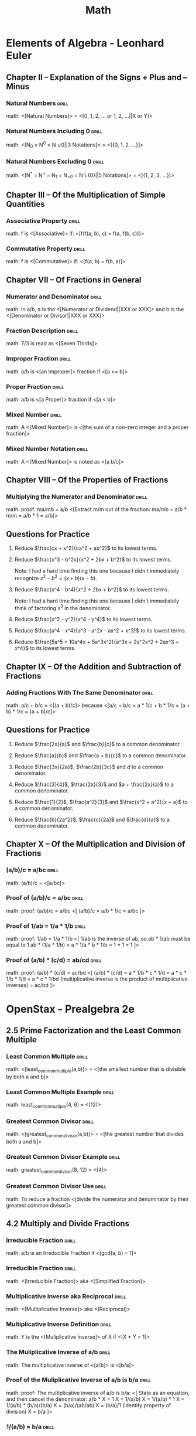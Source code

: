 #+TITLE: Math

* Elements of Algebra - Leonhard Euler
:LOGBOOK:
CLOCK: [2020-07-28 Tue 11:22]--[2020-07-28 Tue 13:16] =>  1:54
CLOCK: [2020-07-28 Tue 09:02]--[2020-07-28 Tue 09:52] =>  0:50
CLOCK: [2020-07-11 Sat 12:47]--[2020-07-11 Sat 13:47] =>  1:00
CLOCK: [2020-07-11 Sat 10:57]--[2020-07-11 Sat 11:57] =>  1:00
CLOCK: [2020-07-11 Sat 09:39]--[2020-07-11 Sat 10:40] =>  1:01
CLOCK: [2020-07-10 Fri 13:23]--[2020-07-10 Fri 14:23] =>  1:00
CLOCK: [2020-07-10 Fri 11:17]--[2020-07-10 Fri 12:17] =>  1:00
CLOCK: [2020-07-10 Fri 09:57]--[2020-07-10 Fri 10:58] =>  1:01
CLOCK: [2020-07-10 Fri 08:30]--[2020-07-10 Fri 09:30] =>  1:00
CLOCK: [2020-07-09 Thu 12:15]--[2020-07-09 Thu 13:16] =>  1:01
CLOCK: [2020-07-09 Thu 10:57]--[2020-07-09 Thu 11:00] =>  1:03
CLOCK: [2020-07-09 Thu 09:29]--[2020-07-09 Thu 10:30] =>  1:01
:END:

** Chapter II – Explanation of the Signs + Plus and – Minus
*** Natural Numbers                                                 :drill:
SCHEDULED: <2021-04-10 Sat>
:PROPERTIES:
:DRILL_CARD_TYPE: show1cloze
:ID:       67805fb8-ab8b-4f52-9731-299f683ac7c5
:DRILL_LAST_INTERVAL: 163.2922
:DRILL_REPEATS_SINCE_FAIL: 6
:DRILL_TOTAL_REPEATS: 5
:DRILL_FAILURE_COUNT: 0
:DRILL_AVERAGE_QUALITY: 3.8
:DRILL_EASE: 2.32
:DRILL_LAST_QUALITY: 3
:DRILL_LAST_REVIEWED: [2020-10-29 Thu 11:35]
:END:

math: <[Natural Numbers]> = <[0, 1, 2, ... or 1, 2, ...||X or Y]>

*** Natural Numbers Including 0                                     :drill:
SCHEDULED: <2021-03-17 Wed>
:PROPERTIES:
:DRILL_CARD_TYPE: show1cloze
:ID:       a52d3df6-dab7-472e-a7b0-4c5be2092b10
:DRILL_LAST_INTERVAL: 148.1021
:DRILL_REPEATS_SINCE_FAIL: 6
:DRILL_TOTAL_REPEATS: 5
:DRILL_FAILURE_COUNT: 0
:DRILL_AVERAGE_QUALITY: 3.8
:DRILL_EASE: 2.28
:DRILL_LAST_QUALITY: 3
:DRILL_LAST_REVIEWED: [2020-10-20 Tue 11:38]
:END:

math: <[N_0 = N^0 = N \cup {0}||3 Notations]> = <[{0, 1, 2, …}]>

*** Natural Numbers Excluding 0                                     :drill:
SCHEDULED: <2021-04-03 Sat>
:PROPERTIES:
:DRILL_CARD_TYPE: show1cloze
:ID:       7dfc1349-9080-4afa-9d10-9b482bff5724
:DRILL_LAST_INTERVAL: 136.1076
:DRILL_REPEATS_SINCE_FAIL: 6
:DRILL_TOTAL_REPEATS: 9
:DRILL_FAILURE_COUNT: 1
:DRILL_AVERAGE_QUALITY: 3.779
:DRILL_EASE: 2.42
:DRILL_LAST_QUALITY: 4
:DRILL_LAST_REVIEWED: [2020-11-18 Wed 08:50]
:END:

math: <[N^{*} = N^{+} = N_{1} = N_{>0} = N \ {0}||5 Notations]> = <[{1, 2, 3, …}]>

** Chapter III – Of the Multiplication of Simple Quantities
*** Associative Property                                            :drill:
SCHEDULED: <2021-04-02 Fri>
:PROPERTIES:
:DRILL_CARD_TYPE: show1cloze
:ID:       e34cc3b6-7090-4234-8f0c-a77066180051
:DRILL_LAST_INTERVAL: 85.2254
:DRILL_REPEATS_SINCE_FAIL: 6
:DRILL_TOTAL_REPEATS: 10
:DRILL_FAILURE_COUNT: 1
:DRILL_AVERAGE_QUALITY: 3.4
:DRILL_EASE: 1.9
:DRILL_LAST_QUALITY: 3
:DRILL_LAST_REVIEWED: [2021-01-07 Thu 09:07]
:END:

math: f is <[Associative]> if: <[f(f(a, b), c) = f(a, f(b, c))]>

*** Commutative Property                                            :drill:
SCHEDULED: <2021-03-31 Wed>
:PROPERTIES:
:DRILL_CARD_TYPE: show1cloze
:ID:       acecbbbb-cdfa-4798-98e9-98718b039b4e
:DRILL_LAST_INTERVAL: 158.2784
:DRILL_REPEATS_SINCE_FAIL: 6
:DRILL_TOTAL_REPEATS: 5
:DRILL_FAILURE_COUNT: 0
:DRILL_AVERAGE_QUALITY: 3.8
:DRILL_EASE: 2.32
:DRILL_LAST_QUALITY: 3
:DRILL_LAST_REVIEWED: [2020-10-24 Sat 15:45]
:END:

math: f is <[Commutative]> if: <[f(a, b) = f(b, a)]>

** Chapter VII – Of Fractions in General
*** Numerator and Denominator                                       :drill:
SCHEDULED: <2021-04-27 Tue>
:PROPERTIES:
:ID:       acf9860e-c10a-4396-b669-4aacdf0d4a3e
:DRILL_LAST_INTERVAL: 178.1621
:DRILL_REPEATS_SINCE_FAIL: 6
:DRILL_TOTAL_REPEATS: 5
:DRILL_FAILURE_COUNT: 0
:DRILL_AVERAGE_QUALITY: 4.0
:DRILL_EASE: 2.46
:DRILL_LAST_QUALITY: 3
:DRILL_LAST_REVIEWED: [2020-10-31 Sat 09:46]
:END:

math: In a/b, a is the <[Numerator or Dividend||XXX or XXX]> and b is the
<[Denominator or Divisor||XXX or XXX]>

*** Fraction Description                                            :drill:
SCHEDULED: <2021-05-28 Fri>
:PROPERTIES:
:ID:       f3d6d030-991c-41ee-a98f-984369eda9d1
:DRILL_LAST_INTERVAL: 125.6676
:DRILL_REPEATS_SINCE_FAIL: 6
:DRILL_TOTAL_REPEATS: 10
:DRILL_FAILURE_COUNT: 1
:DRILL_AVERAGE_QUALITY: 3.6
:DRILL_EASE: 2.22
:DRILL_LAST_QUALITY: 3
:DRILL_LAST_REVIEWED: [2021-01-22 Fri 10:19]
:END:

math: 7/3 is read as <[Seven Thirds]>

*** Improper Fraction                                               :drill:
SCHEDULED: <2021-06-01 Tue>
:PROPERTIES:
:DRILL_CARD_TYPE: show1cloze
:ID:       1c4603d6-3b02-4353-86d4-cca6ef8862cb
:DRILL_LAST_INTERVAL: 141.0404
:DRILL_REPEATS_SINCE_FAIL: 7
:DRILL_TOTAL_REPEATS: 10
:DRILL_FAILURE_COUNT: 1
:DRILL_AVERAGE_QUALITY: 3.299
:DRILL_EASE: 1.76
:DRILL_LAST_QUALITY: 3
:DRILL_LAST_REVIEWED: [2021-01-11 Mon 08:36]
:END:

math: a/b is <[an Improper]> fraction if <[a >= b]>

*** Proper Fraction                                                 :drill:
SCHEDULED: <2021-02-18 Thu>
:PROPERTIES:
:DRILL_CARD_TYPE: show1cloze
:ID:       17fa6164-7977-4ddf-ba66-7b143b42d68c
:DRILL_LAST_INTERVAL: 128.2491
:DRILL_REPEATS_SINCE_FAIL: 6
:DRILL_TOTAL_REPEATS: 5
:DRILL_FAILURE_COUNT: 0
:DRILL_AVERAGE_QUALITY: 3.6
:DRILL_EASE: 2.18
:DRILL_LAST_QUALITY: 3
:DRILL_LAST_REVIEWED: [2020-10-13 Tue 15:09]
:END:

math: a/b is <[a Proper]> fraction if <[a < b]>

*** Mixed Number                                                    :drill:
SCHEDULED: <2021-11-08 Mon>
:PROPERTIES:
:DRILL_CARD_TYPE: show1cloze
:ID:       c07f1718-eb17-480f-b3a9-cd1b6134f66c
:DRILL_LAST_INTERVAL: 269.3582
:DRILL_REPEATS_SINCE_FAIL: 7
:DRILL_TOTAL_REPEATS: 6
:DRILL_FAILURE_COUNT: 0
:DRILL_AVERAGE_QUALITY: 3.5
:DRILL_EASE: 2.08
:DRILL_LAST_QUALITY: 3
:DRILL_LAST_REVIEWED: [2021-02-12 Fri 12:00]
:END:

math: A <[Mixed Number]> is <[the sum of a non-zero integer and a proper
fraction]>

*** Mixed Number Notation                                           :drill:
SCHEDULED: <2021-04-02 Fri>
:PROPERTIES:
:DRILL_CARD_TYPE: show1cloze
:ID:       f3580a87-8b20-4355-bea9-bd40efd56212
:DRILL_LAST_INTERVAL: 87.4298
:DRILL_REPEATS_SINCE_FAIL: 6
:DRILL_TOTAL_REPEATS: 10
:DRILL_FAILURE_COUNT: 1
:DRILL_AVERAGE_QUALITY: 3.4
:DRILL_EASE: 1.94
:DRILL_LAST_QUALITY: 3
:DRILL_LAST_REVIEWED: [2021-01-05 Tue 19:08]
:END:

math: A <[Mixed Number]> is noted as <[a b/c]>

** Chapter VIII – Of the Properties of Fractions
*** Multiplying the Numerator and Denominator                      :drill:
SCHEDULED: <2021-06-15 Tue>
:PROPERTIES:
:ID:       722db1b5-424c-44cd-b290-a1248fc77096
:DRILL_LAST_INTERVAL: 209.3439
:DRILL_REPEATS_SINCE_FAIL: 6
:DRILL_TOTAL_REPEATS: 5
:DRILL_FAILURE_COUNT: 0
:DRILL_AVERAGE_QUALITY: 4.4
:DRILL_EASE: 2.66
:DRILL_LAST_QUALITY: 5
:DRILL_LAST_REVIEWED: [2020-11-18 Wed 08:49]
:END:

math: proof: ma/mb = a/b
<[Extract m/m out of the fraction:
  ma/mb = a/b * m/m
        = a/b * 1
        = a/b]>

** Questions for Practice

1. Reduce $\frac{cx + x^2}{ca^2 + ax^2}$ to its lowest terms.

   \begin{align}
   \frac{cx + x^2}{ca^2 + ax^2} &= \frac{x(c + x)}{a^2(c + x)} \\
   &= \frac{x}{a^2}
   \end{align}

2. Reduce $\frac{x^3 - b^2x}{x^2 + 2bx + b^2}$ to its lowest terms.

   Note: I had a hard time finding this one because I didn't immediately recognize $x^2 - b^2 = (x +
   b)(x - b)$.

   \begin{align}
   \frac{x^3 - b^2x}{x^2 + 2bx + b^2} &= \frac{x(x^2 - b^2)}{(x + b)^2} \\
   &= \frac{x(x + b)(x - b)}{(x + b)^2} \\
   &= \frac{x(x - b)}{x + b} \\
   &= \frac{x^2 - bx}{x + b}
   \end{align}

3. Reduce $\frac{x^4 - b^4}{x^2 + 2bx + b^2}$ to its lowest terms.

   Note: I had a hard time finding this one because I didn't immediately think of factoring $x^3$ in
   the denominator.

   \begin{align}
   \frac{x^4 - b^4}{x^2 + 2bx + b^2} &= \frac{(x^2 + b^2)(x^2 - b^2)}{x^3(x^2 - b^2)} \\
   &= \frac{x^2 + b^2}{x^3}
   \end{align}

4. Reduce $\frac{x^2 - y^2}{x^4 - y^4}$ to its lowest terms.

   \begin{align}
   \frac{x^2 - y^2}{x^4 - y^4} &= \frac{(x + y)(x - y)}{(x^2 + y^2)(x^2 - y^2)} \\
   &= \frac{(x + y)(x - y)}{(x^2 + y^2)(x + y)(x - y))} \\
   &= \frac{1}{x^2 + y^2}
   \end{align}

5. Reduce $\frac{a^4 - x^4}{a^3 - a^2x - ax^2 + x^3}$ to its lowest terms.

   \begin{align}
   \frac{a^4 - x^4}{a^3 - a^2x - ax^2 + x^3} &= \frac{(a^2 + x^2)(a^2 - x^2)}{(a^2 - x^2)(a - x)} \\
   &= \frac{a^2 + x^2}{a - x}
   \end{align}

6. Reduce $\frac{5a^5 + 10a^4x + 5a^3x^2}{a^3x + 2a^2x^2 + 2ax^3 + x^4}$ to its lowest terms.

   \begin{align}
   \frac{5a^5 + 10a^4x + 5a^3x^2}{a^3x + 2a^2x^2 + 2ax^3 + x^4} &= \frac{5a^3(a^2 + 2ax + x^2)}{(a + x)(a^2x + ax^2 + x^2)} \\
   &= \frac{5a^3(a + x)^2}{(a + x)(a^2x + ax^2 + x^2)} \\
   &= \frac{5a^3(a + x)}{a^2x + ax^2 + x^2} \\
   &= \frac{5a^4 + 5a^3x}{a^2x + ax^2 + x^2}
   \end{align}

** Chapter IX – Of the Addition and Subtraction of Fractions
*** Adding Fractions With The Same Denominator                      :drill:
SCHEDULED: <2021-10-05 Tue>
:PROPERTIES:
:DRILL_CARD_TYPE: show1cloze
:ID:       0e8dfab0-0dfb-4615-a049-bdc6fce6e564
:DRILL_LAST_INTERVAL: 239.1758
:DRILL_REPEATS_SINCE_FAIL: 7
:DRILL_TOTAL_REPEATS: 6
:DRILL_FAILURE_COUNT: 0
:DRILL_AVERAGE_QUALITY: 3.333
:DRILL_EASE: 1.94
:DRILL_LAST_QUALITY: 3
:DRILL_LAST_REVIEWED: [2021-02-08 Mon 12:26]
:END:

math: a/c + b/c = <[(a + b)/c]> because
<[a/c + b/c = a * 1/c + b * 1/c
            = (a + b) * 1/c
            = (a + b)/c]>

** Questions for Practice

1. Reduce $\frac{2x}{a}$ and $\frac{b}{c}$ to a common denominator.

   \begin{align}
   \frac{2x}{a} &= \frac{2cx}{ac} \\
   \frac{b}{c} &= \frac{ab}{ac}
   \end{align}

2. Reduce $\frac{a}{b}$ and $\frac{a + b}{c}$ to a common denominator.

   \begin{align}
   \frac{a}{b} &= \frac{ac}{bc} \\
   \frac{a + b}{c} &= \frac{ab + b^2}{bc}
   \end{align}

3. Reduce $\frac{3x}{2a}$, $\frac{2b}{3c}$ and $d$ to a common denominator.

   \begin{align}
   \frac{3x}{2a} &= \frac{9cx}{6ac} \\
   \frac{2b}{3c} &= \frac{4ab}{6ac} \\
   d &= \frac{6acd}{6ac}
   \end{align}

4. Reduce $\frac{3}{4}$, $\frac{2x}{3}$ and $a + \frac{2x}{a}$ to a common
   denominator.

   \begin{align}
   \frac{3}{4} &= \frac{9a}{12a} \\
   \frac{2x}{3a} &= \frac{8ax}{12a} \\
   a + \frac{2x}{a} &= \frac{12a^2 + 24x}{12a}
   \end{align}

5. Reduce $\frac{1}{2}$, $\frac{a^2}{3}$ and $\frac{x^2 + a^2}{x + a}$ to a
   common denominator.

   \begin{align}
   \frac{1}{2} &= \frac{3(x + a)}{6(x + a)} \\
   \frac{a^2}{3} &= \frac{2a^2(x + a)}{6(x + a)} \\
   \frac{6(x^2 + a^2)}{x + a} &= \frac{6(x^2 + a^2)}{6(x + a)}
   \end{align}

6. Reduce $\frac{b}{2a^2}$, $\frac{c}{2a}$ and $\frac{d}{a}$ to a common
   denominator.

   \begin{align}
   \frac{b}{2a^2} &= \frac{b}{2a^2} \\
   \frac{c}{2a} &= \frac{ac}{2a^2} \\
   \frac{d}{a} &= \frac{2ad}{2a^2}
   \end{align}

** Chapter X – Of the Multiplication and Division of Fractions
# *** Proof of a/b * c = a/(b/c)                                      :drill:
# SCHEDULED: <2020-08-02 Sun>
# :PROPERTIES:
# :ID:       d33bad41-9e57-4f48-9355-dffd4790aded
# :DRILL_LAST_INTERVAL: 3.874
# :DRILL_REPEATS_SINCE_FAIL: 2
# :DRILL_TOTAL_REPEATS: 2
# :DRILL_FAILURE_COUNT: 1
# :DRILL_AVERAGE_QUALITY: 2.5
# :DRILL_EASE: 2.36
# :DRILL_LAST_QUALITY: 3
# :DRILL_LAST_REVIEWED: [2020-07-29 Wed 15:40]
# :END:

# math: proof: a/b * c = a/(b/c):
# <[
# a/b * c = a/(b * X)
# a/b * c * X = a/b
# X = a/b * b/a * 1/c
# X = 1/c
# So
# a/b * c = a/(b/c)
# ]>

*** (a/b)/c = a/bc                                                  :drill:
SCHEDULED: <2021-03-19 Fri>
:PROPERTIES:
:ID:       bd3946e1-a552-47ce-9b69-03a06a5a1bbf
:DRILL_LAST_INTERVAL: 75.119
:DRILL_REPEATS_SINCE_FAIL: 5
:DRILL_TOTAL_REPEATS: 9
:DRILL_FAILURE_COUNT: 1
:DRILL_AVERAGE_QUALITY: 4.0
:DRILL_EASE: 2.66
:DRILL_LAST_QUALITY: 5
:DRILL_LAST_REVIEWED: [2021-01-03 Sun 18:06]
:END:

math: (a/b)/c = <[a/bc]>

*** Proof of (a/b)/c = a/bc                                         :drill:
SCHEDULED: <2021-03-29 Mon>
:PROPERTIES:
:ID:       12363e01-b0dd-451d-bee6-5cbf774935be
:DRILL_LAST_INTERVAL: 142.839
:DRILL_REPEATS_SINCE_FAIL: 6
:DRILL_TOTAL_REPEATS: 6
:DRILL_FAILURE_COUNT: 1
:DRILL_AVERAGE_QUALITY: 3.5
:DRILL_EASE: 2.36
:DRILL_LAST_QUALITY: 4
:DRILL_LAST_REVIEWED: [2020-11-06 Fri 09:47]
:END:

math: proof: (a/b)/c = a/bc
<[
(a/b)/c = a/b * 1/c
        = a/bc
]>

*** Proof of 1/ab = 1/a * 1/b                                       :drill:
SCHEDULED: <2021-03-05 Fri>
:PROPERTIES:
:ID:       97dbb2f3-d591-432f-bc00-8d486a4c1815
:DRILL_LAST_INTERVAL: 38.1152
:DRILL_REPEATS_SINCE_FAIL: 8
:DRILL_TOTAL_REPEATS: 20
:DRILL_FAILURE_COUNT: 4
:DRILL_AVERAGE_QUALITY: 3.151
:DRILL_EASE: 1.3
:DRILL_LAST_QUALITY: 3
:DRILL_LAST_REVIEWED: [2021-01-26 Tue 12:31]
:END:

math: proof: 1/ab = 1/a * 1/b
<[
1/ab is the inverse of ab, so
ab * 1/ab must be equal to 1
ab * (1/a * 1/b) = a * 1/a * b * 1/b
                 = 1 * 1
                 = 1
]>

*** Proof of (a/b) * (c/d) = ab/cd                                  :drill:
SCHEDULED: <2021-02-23 Tue>
:PROPERTIES:
:Source: http://mathforum.org/library/drmath/view/63841.html
:ID:       a71f5026-42b0-4a33-b8df-bb527be4b54b
:DRILL_LAST_INTERVAL: 7.0679
:DRILL_REPEATS_SINCE_FAIL: 5
:DRILL_TOTAL_REPEATS: 17
:DRILL_FAILURE_COUNT: 3
:DRILL_AVERAGE_QUALITY: 3.0
:DRILL_EASE: 1.16
:DRILL_LAST_QUALITY: 3
:DRILL_LAST_REVIEWED: [2021-02-16 Tue 12:47]
:END:

math: proof: (a/b) * (c/d) = ac/bd
<[
(a/b) * (c/d) = a * 1/b * c * 1/d
              = a * c * 1/b * 1/d
              = a * c * 1/bd (multiplicative inverse is the product of multiplicative inverses)
              = ac/bd
]>

* OpenStax - Prealgebra 2e
:LOGBOOK:
CLOCK: [2020-08-12 Wed 10:20]--[2020-08-12 Wed 11:20] =>  1:00
CLOCK: [2020-08-04 Tue 08:12]--[2020-08-04 Tue 10:12] =>  2:00
CLOCK: [2020-07-31 Fri 16:21]--[2020-07-31 Fri 18:21] =>  2:00
CLOCK: [2020-07-31 Fri 13:44]--[2020-07-31 Fri 15:45] =>  2:01
CLOCK: [2020-07-22 Wed 14:00]--[2020-07-22 Wed 15:01] =>  1:01
CLOCK: [2020-07-22 Wed 15:09]--[2020-07-22 Wed 16:09] =>  1:00
CLOCK: [2020-07-22 Wed 11:14]--[2020-07-22 Wed 12:17] =>  1:03
CLOCK: [2020-07-21 Tue 09:44]--[2020-07-21 Tue 13:44] =>  4:00
:END:

** 2.5 Prime Factorization and the Least Common Multiple
*** Least Common Multiple                                           :drill:
SCHEDULED: <2021-06-10 Thu>
:PROPERTIES:
:DRILL_CARD_TYPE: show1cloze
:ID:       4dff26b9-8699-4af0-8dba-8de3d1ee6eb1
:DRILL_LAST_INTERVAL: 119.6203
:DRILL_REPEATS_SINCE_FAIL: 8
:DRILL_TOTAL_REPEATS: 14
:DRILL_FAILURE_COUNT: 2
:DRILL_AVERAGE_QUALITY: 3.143
:DRILL_EASE: 1.34
:DRILL_LAST_QUALITY: 3
:DRILL_LAST_REVIEWED: [2021-02-10 Wed 13:11]
:END:

math: <[least_common_multiple(a,b)]> = <[the smallest number that is divisible by both a and b]>

*** Least Common Multiple Example                                   :drill:
SCHEDULED: <2021-03-11 Thu>
:PROPERTIES:
:ID:       3d5c2743-c2f5-4cb0-8269-638d2e0f0097
:DRILL_LAST_INTERVAL: 136.7096
:DRILL_REPEATS_SINCE_FAIL: 6
:DRILL_TOTAL_REPEATS: 5
:DRILL_FAILURE_COUNT: 0
:DRILL_AVERAGE_QUALITY: 3.8
:DRILL_EASE: 2.32
:DRILL_LAST_QUALITY: 4
:DRILL_LAST_REVIEWED: [2020-10-25 Sun 13:26]
:END:

math: least_common_multiple(4, 6) = <[12]>

*** Greatest Common Divisor                                         :drill:
SCHEDULED: <2021-02-24 Wed>
:PROPERTIES:
:DRILL_CARD_TYPE: show1cloze
:ID:       5e035dae-68da-4bb6-af9c-fc37de53d820
:DRILL_LAST_INTERVAL: 125.2829
:DRILL_REPEATS_SINCE_FAIL: 6
:DRILL_TOTAL_REPEATS: 5
:DRILL_FAILURE_COUNT: 0
:DRILL_AVERAGE_QUALITY: 3.6
:DRILL_EASE: 2.22
:DRILL_LAST_QUALITY: 3
:DRILL_LAST_REVIEWED: [2020-10-22 Thu 13:36]
:END:

math: <[greatest_common_divisor(a,b)]> = <[the greatest number that divides both a and b]>

*** Greatest Common Divisor Example                                 :drill:
SCHEDULED: <2021-03-08 Mon>
:PROPERTIES:
:ID:       0366ae90-f281-45c8-aba4-c9217a9e2b73
:DRILL_LAST_INTERVAL: 134.6938
:DRILL_REPEATS_SINCE_FAIL: 6
:DRILL_TOTAL_REPEATS: 5
:DRILL_FAILURE_COUNT: 0
:DRILL_AVERAGE_QUALITY: 3.8
:DRILL_EASE: 2.32
:DRILL_LAST_QUALITY: 3
:DRILL_LAST_REVIEWED: [2020-10-24 Sat 15:44]
:END:

math: greatest_common_divisor(8, 12) = <[4]>

*** Greatest Common Divisor Use                                     :drill:
SCHEDULED: <2021-02-24 Wed>
:PROPERTIES:
:ID:       e671009b-62b8-4ccf-8cac-b0533551ec2f
:DRILL_LAST_INTERVAL: 125.2829
:DRILL_REPEATS_SINCE_FAIL: 6
:DRILL_TOTAL_REPEATS: 5
:DRILL_FAILURE_COUNT: 0
:DRILL_AVERAGE_QUALITY: 3.6
:DRILL_EASE: 2.22
:DRILL_LAST_QUALITY: 3
:DRILL_LAST_REVIEWED: [2020-10-22 Thu 13:34]
:END:

math: To reduce a fraction <[divide the numerator and denominator by their greatest common divisor]>

** 4.2 Multiply and Divide Fractions
*** Irreducible Fraction                                            :drill:
SCHEDULED: <2021-06-26 Sat>
:PROPERTIES:
:ID:       2f63114d-4cf1-4ff4-9a26-c04b8b201e7b
:DRILL_LAST_INTERVAL: 172.167
:DRILL_REPEATS_SINCE_FAIL: 7
:DRILL_TOTAL_REPEATS: 9
:DRILL_FAILURE_COUNT: 1
:DRILL_AVERAGE_QUALITY: 3.332
:DRILL_EASE: 1.94
:DRILL_LAST_QUALITY: 3
:DRILL_LAST_REVIEWED: [2021-01-05 Tue 19:10]
:END:

math: a/b is an Irreducible Fraction if <[gcd(a, b) = 1]>

*** Irreducible Fraction                                            :drill:
SCHEDULED: <2021-02-18 Thu>
:PROPERTIES:
:DRILL_CARD_TYPE: show1cloze
:ID:       25aea381-ca4f-4c51-97ce-b2a0ae21a86f
:DRILL_LAST_INTERVAL: 9.3937
:DRILL_REPEATS_SINCE_FAIL: 4
:DRILL_TOTAL_REPEATS: 20
:DRILL_FAILURE_COUNT: 5
:DRILL_AVERAGE_QUALITY: 3.1
:DRILL_EASE: 1.38
:DRILL_LAST_QUALITY: 3
:DRILL_LAST_REVIEWED: [2021-02-09 Tue 13:43]
:END:

math: <[Irreducible Fraction]> aka <[Simplified Fraction]>

*** Multiplicative Inverse aka Reciprocal                           :drill:
SCHEDULED: <2021-02-27 Sat>
:PROPERTIES:
:DRILL_CARD_TYPE: show1cloze
:ID:       d08dc316-3d6a-4394-8fb7-88e8e05329fd
:DRILL_LAST_INTERVAL: 121.7027
:DRILL_REPEATS_SINCE_FAIL: 6
:DRILL_TOTAL_REPEATS: 5
:DRILL_FAILURE_COUNT: 0
:DRILL_AVERAGE_QUALITY: 3.4
:DRILL_EASE: 2.08
:DRILL_LAST_QUALITY: 3
:DRILL_LAST_REVIEWED: [2020-10-28 Wed 14:05]
:END:

math: <[Multiplicative Inverse]> aka <[Reciprocal]>

*** Multiplicative Inverse Definition                               :drill:
SCHEDULED: <2021-05-17 Mon>
:PROPERTIES:
:DRILL_CARD_TYPE: show1cloze
:ID:       adc8d162-4674-4aa2-8c51-eee0e81d43af
:DRILL_LAST_INTERVAL: 185.4619
:DRILL_REPEATS_SINCE_FAIL: 6
:DRILL_TOTAL_REPEATS: 5
:DRILL_FAILURE_COUNT: 0
:DRILL_AVERAGE_QUALITY: 4.2
:DRILL_EASE: 2.6
:DRILL_LAST_QUALITY: 4
:DRILL_LAST_REVIEWED: [2020-11-13 Fri 10:23]
:END:

math: Y is the <[Muliplicative Inverse]> of X if <[X * Y = 1]>

*** The Muliplicative Inverse of a/b                                :drill:
SCHEDULED: <2021-05-17 Mon>
:PROPERTIES:
:DRILL_CARD_TYPE: show1cloze
:ID:       d15b9a70-937c-4033-b6df-05db89d81b6d
:DRILL_LAST_INTERVAL: 185.4619
:DRILL_REPEATS_SINCE_FAIL: 6
:DRILL_TOTAL_REPEATS: 5
:DRILL_FAILURE_COUNT: 0
:DRILL_AVERAGE_QUALITY: 4.2
:DRILL_EASE: 2.6
:DRILL_LAST_QUALITY: 4
:DRILL_LAST_REVIEWED: [2020-11-13 Fri 10:26]
:END:

math: The multiplicative inverse of <[a/b]> is <[b/a]>

*** Proof of the Muliplicative Inverse of a/b is b/a                :drill:
SCHEDULED: <2021-02-20 Sat>
:PROPERTIES:
:ID:       54d54982-7652-4c84-8422-1058f188369b
:DRILL_LAST_INTERVAL: 3.874
:DRILL_REPEATS_SINCE_FAIL: 2
:DRILL_TOTAL_REPEATS: 17
:DRILL_FAILURE_COUNT: 3
:DRILL_AVERAGE_QUALITY: 3.294
:DRILL_EASE: 1.54
:DRILL_LAST_QUALITY: 3
:DRILL_LAST_REVIEWED: [2021-02-16 Tue 12:52]
:END:

math: proof: The multiplicative inverse of a/b is b/a:
<[
State as an equation, and then cancel the denominator:
a/b * X = 1
      X = 1/(a/b)
      X = 1/(a/b) * 1
      X = 1/(a/b) * (b/a)/(b/a)
      X = (b/a)/(ab/ab)
      X = (b/a)/1 (identity property of division)
      X = b/a
]>

*** 1/(a/b) = b/a                                                   :drill:
SCHEDULED: <2021-06-10 Thu>
:PROPERTIES:
:ID:       a6ba716e-1a86-4fc5-8b10-332d9cb9c639
:DRILL_LAST_INTERVAL: 204.9236
:DRILL_REPEATS_SINCE_FAIL: 6
:DRILL_TOTAL_REPEATS: 5
:DRILL_FAILURE_COUNT: 0
:DRILL_AVERAGE_QUALITY: 4.6
:DRILL_EASE: 2.8
:DRILL_LAST_QUALITY: 5
:DRILL_LAST_REVIEWED: [2020-11-17 Tue 12:25]
:END:

math: 1/(a/b) = <[b/a]>

*** Proof of 1/(a/b) = b/a                                          :drill:
SCHEDULED: <2021-08-21 Sat>
:PROPERTIES:
:ID:       b2ac6f11-aefc-4dda-88e5-827921b698c5
:DRILL_LAST_INTERVAL: 209.4275
:DRILL_REPEATS_SINCE_FAIL: 7
:DRILL_TOTAL_REPEATS: 6
:DRILL_FAILURE_COUNT: 0
:DRILL_AVERAGE_QUALITY: 3.333
:DRILL_EASE: 1.94
:DRILL_LAST_QUALITY: 3
:DRILL_LAST_REVIEWED: [2021-01-24 Sun 12:59]
:END:

math: proof: 1/(a/b) = b/a:
<[
Cancel the demoninator by multipying the numerator and the denominator by b/a:
1/(a/b) = 1/(a/b) * 1
        = 1/(a/b) * (b/a)/(b/a)
        = (b/a)/(ab/ab)
        = (b/a)/1
        = b/a
]>

*** (a/b)/(c/d) = ad/bc                                             :drill:
SCHEDULED: <2021-05-15 Sat>
:PROPERTIES:
:ID:       1d785ebc-a6c4-4caa-b532-1bef0cf3ed87
:DRILL_LAST_INTERVAL: 180.7813
:DRILL_REPEATS_SINCE_FAIL: 6
:DRILL_TOTAL_REPEATS: 5
:DRILL_FAILURE_COUNT: 0
:DRILL_AVERAGE_QUALITY: 4.2
:DRILL_EASE: 2.56
:DRILL_LAST_QUALITY: 5
:DRILL_LAST_REVIEWED: [2020-11-15 Sun 09:40]
:END:

math: (a/b)/(c/d) = <[ad/bc]>

*** Proof of (a/b)/(c/d) = ad/bc                                    :drill:
SCHEDULED: <2021-02-27 Sat>
:PROPERTIES:
:ID:       c00ec299-797d-4601-bb43-f217b17a0744
:DRILL_LAST_INTERVAL: 121.7027
:DRILL_REPEATS_SINCE_FAIL: 6
:DRILL_TOTAL_REPEATS: 5
:DRILL_FAILURE_COUNT: 0
:DRILL_AVERAGE_QUALITY: 3.4
:DRILL_EASE: 2.08
:DRILL_LAST_QUALITY: 3
:DRILL_LAST_REVIEWED: [2020-10-28 Wed 14:04]
:END:

math: proof: (a/b)/(c/d) = ad/bc
<[
(a/b)/(c/d) = (a/b) * 1/(c/d) (division is multiplication by inverse)
            = (a/b) * (d/c) (inverse)
            = ad/bc
]>

** 5.3 Decimals and Fractions
*** Repeating Decimal                                               :drill:
SCHEDULED: <2021-03-20 Sat>
:PROPERTIES:
:ID:       14a762fa-06e9-4491-b133-b83dcea8f684
:DRILL_LAST_INTERVAL: 133.9879
:DRILL_REPEATS_SINCE_FAIL: 6
:DRILL_TOTAL_REPEATS: 5
:DRILL_FAILURE_COUNT: 0
:DRILL_AVERAGE_QUALITY: 3.6
:DRILL_EASE: 2.22
:DRILL_LAST_QUALITY: 3
:DRILL_LAST_REVIEWED: [2020-11-06 Fri 09:45]
:END:

math: A Repeating Decimal is a <[Decimal Number in which the last digits repeat endlessly]>

*** Repeating Decimal Notation                                      :drill:
SCHEDULED: <2021-04-30 Fri>
:PROPERTIES:
:ID:       9183530d-ed71-4788-9398-7eccc96b7dea
:DRILL_LAST_INTERVAL: 167.635
:DRILL_REPEATS_SINCE_FAIL: 6
:DRILL_TOTAL_REPEATS: 5
:DRILL_FAILURE_COUNT: 0
:DRILL_AVERAGE_QUALITY: 4.2
:DRILL_EASE: 2.6
:DRILL_LAST_QUALITY: 4
:DRILL_LAST_REVIEWED: [2020-11-13 Fri 10:26]
:END:

math: A Repeating Decimal is written as <[$X.Y\overline{Z}$]>

** 5.5 Averages and Probability
*** Mean aka Arithmetic Average                                     :drill:
SCHEDULED: <2021-03-03 Wed>
:PROPERTIES:
:DRILL_CARD_TYPE: show1cloze
:ID:       9de4d869-0e89-4aed-9a42-45a0306932ef
:DRILL_LAST_INTERVAL: 118.2038
:DRILL_REPEATS_SINCE_FAIL: 6
:DRILL_TOTAL_REPEATS: 7
:DRILL_FAILURE_COUNT: 1
:DRILL_AVERAGE_QUALITY: 3.285
:DRILL_EASE: 2.08
:DRILL_LAST_QUALITY: 3
:DRILL_LAST_REVIEWED: [2020-11-05 Thu 11:04]
:END:

math: <[Mean]> aka <[Arithmetic Average]>

*** Mean Formula                                                    :drill:
SCHEDULED: <2021-03-06 Sat>
:PROPERTIES:
:DRILL_CARD_TYPE: show1cloze
:ID:       a4f2c4fb-8b35-47d1-aa33-b9b4cc36411a
:DRILL_LAST_INTERVAL: 122.0609
:DRILL_REPEATS_SINCE_FAIL: 6
:DRILL_TOTAL_REPEATS: 5
:DRILL_FAILURE_COUNT: 0
:DRILL_AVERAGE_QUALITY: 3.4
:DRILL_EASE: 2.08
:DRILL_LAST_QUALITY: 3
:DRILL_LAST_REVIEWED: [2020-11-04 Wed 08:26]
:END:

math: <[Mean]> = <[Sum of all the Values / The Number of Values]>

*** Median Formula                                                    :drill:
SCHEDULED: <2021-03-06 Sat>
:PROPERTIES:
:DRILL_CARD_TYPE: show1cloze
:ID:       e9f8a858-908e-4576-bdd9-7ecbc0b92ad1
:DRILL_LAST_INTERVAL: 122.0609
:DRILL_REPEATS_SINCE_FAIL: 6
:DRILL_TOTAL_REPEATS: 5
:DRILL_FAILURE_COUNT: 0
:DRILL_AVERAGE_QUALITY: 3.4
:DRILL_EASE: 2.08
:DRILL_LAST_QUALITY: 3
:DRILL_LAST_REVIEWED: [2020-11-04 Wed 08:30]
:END:

math: <[Median]> = <[The middle value when there is an odd number of them. The mean of the two
middle values otherwise]>

*** Mode Formula                                                    :drill:
SCHEDULED: <2021-04-21 Wed>
:PROPERTIES:
:DRILL_CARD_TYPE: show1cloze
:ID:       f5f81d68-9579-4324-bbc1-329310af7056
:DRILL_LAST_INTERVAL: 69.0584
:DRILL_REPEATS_SINCE_FAIL: 7
:DRILL_TOTAL_REPEATS: 11
:DRILL_FAILURE_COUNT: 1
:DRILL_AVERAGE_QUALITY: 3.0
:DRILL_EASE: 1.38
:DRILL_LAST_QUALITY: 3
:DRILL_LAST_REVIEWED: [2021-02-11 Thu 13:00]
:END:

math: <[Mode]> = <[The number with the highest frequency]>

*** Probability Formula                                             :drill:
SCHEDULED: <2021-02-24 Wed>
:PROPERTIES:
:ID:       3c9103f1-c6c1-4635-9e1e-611caed8e3d0
:DRILL_LAST_INTERVAL: 11.7042
:DRILL_REPEATS_SINCE_FAIL: 4
:DRILL_TOTAL_REPEATS: 9
:DRILL_FAILURE_COUNT: 1
:DRILL_AVERAGE_QUALITY: 3.111
:DRILL_EASE: 1.66
:DRILL_LAST_QUALITY: 4
:DRILL_LAST_REVIEWED: [2021-02-12 Fri 11:59]
:END:

math: Probability Formula = <[Number of Favorable Outcomes/Number of Outcomes]>

** 5.6 Ratios and Rate
*** Ratio                                                           :drill:
SCHEDULED: <2021-02-24 Wed>
:PROPERTIES:
:DRILL_CARD_TYPE: show1cloze
:ID:       c8541d3a-fc4a-44df-a174-9475e4b2f778
:DRILL_LAST_INTERVAL: 9.3937
:DRILL_REPEATS_SINCE_FAIL: 4
:DRILL_TOTAL_REPEATS: 11
:DRILL_FAILURE_COUNT: 2
:DRILL_AVERAGE_QUALITY: 2.909
:DRILL_EASE: 1.38
:DRILL_LAST_QUALITY: 3
:DRILL_LAST_REVIEWED: [2021-02-15 Mon 09:30]
:END:

math: A <[Ratio]> is <[a fraction of two numbers with the same unit]>

*** Rate                                                           :drill:
SCHEDULED: <2021-05-19 Wed>
:PROPERTIES:
:DRILL_CARD_TYPE: show1cloze
:ID:       fe53a772-6e3c-468f-b52b-fba64de80ebc
:DRILL_LAST_INTERVAL: 127.5017
:DRILL_REPEATS_SINCE_FAIL: 7
:DRILL_TOTAL_REPEATS: 12
:DRILL_FAILURE_COUNT: 2
:DRILL_AVERAGE_QUALITY: 3.167
:DRILL_EASE: 1.66
:DRILL_LAST_QUALITY: 3
:DRILL_LAST_REVIEWED: [2021-01-11 Mon 08:38]
:END:

math: A <[Rate]> is <[a fraction of two numbers with different units]>

*** Unit Rate                                                       :drill:
SCHEDULED: <2021-05-07 Fri>
:PROPERTIES:
:DRILL_CARD_TYPE: show1cloze
:ID:       bc37c20d-817c-48c4-a384-333f2408830f
:DRILL_LAST_INTERVAL: 136.5172
:DRILL_REPEATS_SINCE_FAIL: 7
:DRILL_TOTAL_REPEATS: 8
:DRILL_FAILURE_COUNT: 1
:DRILL_AVERAGE_QUALITY: 3.125
:DRILL_EASE: 1.8
:DRILL_LAST_QUALITY: 3
:DRILL_LAST_REVIEWED: [2020-12-21 Mon 12:33]
:END:

math: A <[Unit Rate]> is <[a Rate with a denominator of 1]>

** 5.7 Simplify and Use Square Roots
*** Perfect Square                                                  :drill:
SCHEDULED: <2021-03-03 Wed>
:PROPERTIES:
:DRILL_CARD_TYPE: show1cloze
:ID:       53abdeff-8b97-43a4-ab75-30eb36ab5759
:DRILL_LAST_INTERVAL: 118.2038
:DRILL_REPEATS_SINCE_FAIL: 6
:DRILL_TOTAL_REPEATS: 7
:DRILL_FAILURE_COUNT: 1
:DRILL_AVERAGE_QUALITY: 3.285
:DRILL_EASE: 2.08
:DRILL_LAST_QUALITY: 3
:DRILL_LAST_REVIEWED: [2020-11-05 Thu 11:03]
:END:

math: A <[Perfect Square]> is a <[Square of an integer]>

*** Radical Sign aka Root Symbol                                    :drill:
SCHEDULED: <2021-03-30 Tue>
:PROPERTIES:
:DRILL_CARD_TYPE: show1cloze
:ID:       8c22f6b2-e0e6-4d75-a93d-501d24a7f201
:DRILL_LAST_INTERVAL: 89.3397
:DRILL_REPEATS_SINCE_FAIL: 7
:DRILL_TOTAL_REPEATS: 10
:DRILL_FAILURE_COUNT: 1
:DRILL_AVERAGE_QUALITY: 3.1
:DRILL_EASE: 1.52
:DRILL_LAST_QUALITY: 3
:DRILL_LAST_REVIEWED: [2020-12-31 Thu 15:29]
:END:

math: <[Radical Sign]> aka <[Root Symbol]>

*** Principal Root                                                  :drill:
SCHEDULED: <2021-03-18 Thu>
:PROPERTIES:
:ID:       7216aba9-4fdc-46f6-90d6-35bd2129ded6
:DRILL_LAST_INTERVAL: 133.9543
:DRILL_REPEATS_SINCE_FAIL: 6
:DRILL_TOTAL_REPEATS: 5
:DRILL_FAILURE_COUNT: 0
:DRILL_AVERAGE_QUALITY: 3.8
:DRILL_EASE: 2.36
:DRILL_LAST_QUALITY: 4
:DRILL_LAST_REVIEWED: [2020-11-04 Wed 08:33]
:END:

math: $\sqrt{x^2}$ = <[|x|]>

** 7.1 Rational and Irrational Numbers
*** Rational Numbers                                                :drill:
SCHEDULED: <2021-04-06 Tue>
:PROPERTIES:
:DRILL_CARD_TYPE: show1cloze
:ID:       5180cd88-940c-4487-bfd8-3e6c5bec0b7f
:DRILL_LAST_INTERVAL: 142.7258
:DRILL_REPEATS_SINCE_FAIL: 6
:DRILL_TOTAL_REPEATS: 5
:DRILL_FAILURE_COUNT: 0
:DRILL_AVERAGE_QUALITY: 3.6
:DRILL_EASE: 2.18
:DRILL_LAST_QUALITY: 3
:DRILL_LAST_REVIEWED: [2020-11-14 Sat 13:30]
:END:

math: <[Rational Numbers]> are <[numbers that can be expressed as a fraction of two integers]>

*** Irrational Numbers                                              :drill:
SCHEDULED: <2021-05-08 Sat>
:PROPERTIES:
:DRILL_CARD_TYPE: show1cloze
:ID:       0c4d4c8a-a08b-4092-bab1-3f7301be1451
:DRILL_LAST_INTERVAL: 168.842
:DRILL_REPEATS_SINCE_FAIL: 6
:DRILL_TOTAL_REPEATS: 5
:DRILL_FAILURE_COUNT: 0
:DRILL_AVERAGE_QUALITY: 4.0
:DRILL_EASE: 2.46
:DRILL_LAST_QUALITY: 3
:DRILL_LAST_REVIEWED: [2020-11-20 Fri 11:13]
:END:

math: <[Irrational Numbers]> are <[all the numbers that aren't rational]>

*** Real Numbers                                                    :drill:
SCHEDULED: <2021-04-14 Wed>
:PROPERTIES:
:DRILL_CARD_TYPE: show1cloze
:ID:       40e115d7-ad79-4e10-9a95-e29a2b49c9fc
:DRILL_LAST_INTERVAL: 151.3125
:DRILL_REPEATS_SINCE_FAIL: 6
:DRILL_TOTAL_REPEATS: 5
:DRILL_FAILURE_COUNT: 0
:DRILL_AVERAGE_QUALITY: 3.8
:DRILL_EASE: 2.36
:DRILL_LAST_QUALITY: 3
:DRILL_LAST_REVIEWED: [2020-11-14 Sat 13:16]
:END:

math: <[Real Numbers]> are numbers that are <[either rational or irrational]>

*** Natural Numbers Symbol                                          :drill:
SCHEDULED: <2021-05-14 Fri>
:PROPERTIES:
:DRILL_CARD_TYPE: show1cloze
:ID:       d36c7f77-0d2b-42ab-a2d9-41ea998d267c
:DRILL_LAST_INTERVAL: 171.3985
:DRILL_REPEATS_SINCE_FAIL: 6
:DRILL_TOTAL_REPEATS: 5
:DRILL_FAILURE_COUNT: 0
:DRILL_AVERAGE_QUALITY: 4.0
:DRILL_EASE: 2.46
:DRILL_LAST_QUALITY: 3
:DRILL_LAST_REVIEWED: [2020-11-24 Tue 14:05]
:END:

math: <[Natural Numbers Symbol]> = <[ℕ]>

*** Integers Symbol                                                 :drill:
SCHEDULED: <2021-05-14 Fri>
:PROPERTIES:
:DRILL_CARD_TYPE: show1cloze
:ID:       fbf4406d-c819-4fce-9898-ddefd37a820b
:DRILL_LAST_INTERVAL: 171.3985
:DRILL_REPEATS_SINCE_FAIL: 6
:DRILL_TOTAL_REPEATS: 5
:DRILL_FAILURE_COUNT: 0
:DRILL_AVERAGE_QUALITY: 4.0
:DRILL_EASE: 2.46
:DRILL_LAST_QUALITY: 3
:DRILL_LAST_REVIEWED: [2020-11-24 Tue 14:05]
:END:

math: <[Integers Symbol]> = <[ℤ]>

*** Rational Numbers Symbol                                         :drill:
SCHEDULED: <2021-03-11 Thu>
:PROPERTIES:
:DRILL_CARD_TYPE: show1cloze
:ID:       8f894826-2985-4201-b60f-6ed19e0a8c72
:DRILL_LAST_INTERVAL: 122.0609
:DRILL_REPEATS_SINCE_FAIL: 6
:DRILL_TOTAL_REPEATS: 5
:DRILL_FAILURE_COUNT: 0
:DRILL_AVERAGE_QUALITY: 3.4
:DRILL_EASE: 2.08
:DRILL_LAST_QUALITY: 3
:DRILL_LAST_REVIEWED: [2020-11-09 Mon 12:07]
:END:

math: <[Rational Numbers Symbol]> = <[ℚ]>

*** Real Numbers Symbol                                             :drill:
SCHEDULED: <2021-06-16 Wed>
:PROPERTIES:
:DRILL_CARD_TYPE: show1cloze
:ID:       8cca9e0a-c3f8-4ec4-9c62-9ba4280080e2
:DRILL_LAST_INTERVAL: 198.7084
:DRILL_REPEATS_SINCE_FAIL: 6
:DRILL_TOTAL_REPEATS: 5
:DRILL_FAILURE_COUNT: 0
:DRILL_AVERAGE_QUALITY: 4.4
:DRILL_EASE: 2.7
:DRILL_LAST_QUALITY: 4
:DRILL_LAST_REVIEWED: [2020-11-29 Sun 15:10]
:END:

math: <[Real Numbers Symbol]> = <[ℝ]>

*** R includes Q which includes Z which includes N                  :drill:
SCHEDULED: <2021-05-29 Sat>
:PROPERTIES:
:ID:       93b24ed1-591c-4195-bb9c-7c53e7b6c4a5
:DRILL_LAST_INTERVAL: 186.7558
:DRILL_REPEATS_SINCE_FAIL: 6
:DRILL_TOTAL_REPEATS: 5
:DRILL_FAILURE_COUNT: 0
:DRILL_AVERAGE_QUALITY: 4.4
:DRILL_EASE: 2.7
:DRILL_LAST_QUALITY: 4
:DRILL_LAST_REVIEWED: [2020-11-23 Mon 11:49]
:END:

math: <[Real]> Numbers include <[Rational Numbers]> wich include <[Integers]> which include
<[Natural Numbers]>

# ** 7.3 Distributive Property
# *** Left Distributive Property                                      :drill:
# SCHEDULED: <2020-10-30 Fri>
# :PROPERTIES:
# :DRILL_CARD_TYPE: show1cloze
# :ID:       c1c3f04c-99cd-498b-a271-47f6d2102658
# :DRILL_LAST_INTERVAL: 48.8243
# :DRILL_REPEATS_SINCE_FAIL: 5
# :DRILL_TOTAL_REPEATS: 4
# :DRILL_FAILURE_COUNT: 0
# :DRILL_AVERAGE_QUALITY: 3.25
# :DRILL_EASE: 2.08
# :DRILL_LAST_QUALITY: 3
# :DRILL_LAST_REVIEWED: [2020-09-11 Fri 13:07]
# :END:

# math: f is <[left-distributive over g]> if <[f(a, g(b, c)) = g(f(a, b), f(a, c))]>

# *** Right Distributive Property                                     :drill:
# SCHEDULED: <2020-10-30 Fri>
# :PROPERTIES:
# :DRILL_CARD_TYPE: show1cloze
# :ID:       9d714996-3174-4333-a2e6-873574b73201
# :DRILL_LAST_INTERVAL: 48.8243
# :DRILL_REPEATS_SINCE_FAIL: 5
# :DRILL_TOTAL_REPEATS: 4
# :DRILL_FAILURE_COUNT: 0
# :DRILL_AVERAGE_QUALITY: 3.25
# :DRILL_EASE: 2.08
# :DRILL_LAST_QUALITY: 3
# :DRILL_LAST_REVIEWED: [2020-09-11 Fri 12:46]
# :END:

# math: f is <[right-distributive over g]> if <[f(g(b, c), a) = g(f(b, a), f(c, a))]>

** 7.4 Properties of Identity, Inverses, and Zero
*** Identity Element                                                :drill:
SCHEDULED: <2021-02-20 Sat>
:PROPERTIES:
:DRILL_CARD_TYPE: show1cloze
:ID:       1e818ce3-8fdf-4050-9789-555f6fc2f5c5
:DRILL_LAST_INTERVAL: 3.752
:DRILL_REPEATS_SINCE_FAIL: 2
:DRILL_TOTAL_REPEATS: 7
:DRILL_FAILURE_COUNT: 1
:DRILL_AVERAGE_QUALITY: 3.143
:DRILL_EASE: 1.94
:DRILL_LAST_QUALITY: 3
:DRILL_LAST_REVIEWED: [2021-02-16 Tue 12:52]
:END:

math: x is the <[identity element]> of f if <[f(x, y) = y]>

** 9.3 Use Properties of Angles, Triangles, and the Pythagorean Theorem
*** Supplementary Angles                                            :drill:
SCHEDULED: <2021-03-31 Wed>
:PROPERTIES:
:DRILL_CARD_TYPE: show1cloze
:ID:       dccd872d-bfa9-4269-8e1b-6d6827a355ad
:DRILL_LAST_INTERVAL: 70.0583
:DRILL_REPEATS_SINCE_FAIL: 6
:DRILL_TOTAL_REPEATS: 10
:DRILL_FAILURE_COUNT: 1
:DRILL_AVERAGE_QUALITY: 3.299
:DRILL_EASE: 1.8
:DRILL_LAST_QUALITY: 3
:DRILL_LAST_REVIEWED: [2021-01-20 Wed 09:23]
:END:

math: Two angles are <[Supplementary]> if <[their sum makes 180°]>

*** Complementary Angles                                            :drill:
SCHEDULED: <2021-04-10 Sat>
:PROPERTIES:
:DRILL_CARD_TYPE: show1cloze
:ID:       bb5203a4-e0dc-43d3-a711-70e1176a9d30
:DRILL_LAST_INTERVAL: 146.531
:DRILL_REPEATS_SINCE_FAIL: 6
:DRILL_TOTAL_REPEATS: 5
:DRILL_FAILURE_COUNT: 0
:DRILL_AVERAGE_QUALITY: 3.8
:DRILL_EASE: 2.36
:DRILL_LAST_QUALITY: 4
:DRILL_LAST_REVIEWED: [2020-11-14 Sat 13:17]
:END:

math: Two angles are <[Complementary]> if <[their sum makes 90°]>

*** Similar Figures                                                 :drill:
SCHEDULED: <2021-07-15 Thu>
:PROPERTIES:
:DRILL_CARD_TYPE: show1cloze
:ID:       591775ff-0050-4491-8027-2dd6c0fd3bf6
:DRILL_LAST_INTERVAL: 169.6288
:DRILL_REPEATS_SINCE_FAIL: 7
:DRILL_TOTAL_REPEATS: 6
:DRILL_FAILURE_COUNT: 0
:DRILL_AVERAGE_QUALITY: 3.167
:DRILL_EASE: 1.8
:DRILL_LAST_QUALITY: 3
:DRILL_LAST_REVIEWED: [2021-01-26 Tue 12:32]
:END:

math: Two figures are <[Similar]> if <[they have the same shape]>

*** Similar Triangles Angles                                        :drill:
SCHEDULED: <2021-03-22 Mon>
:PROPERTIES:
:ID:       10075338-ceb1-43cf-8fd8-4ac8c3689a12
:DRILL_LAST_INTERVAL: 129.7356
:DRILL_REPEATS_SINCE_FAIL: 6
:DRILL_TOTAL_REPEATS: 5
:DRILL_FAILURE_COUNT: 0
:DRILL_AVERAGE_QUALITY: 3.8
:DRILL_EASE: 2.36
:DRILL_LAST_QUALITY: 4
:DRILL_LAST_REVIEWED: [2020-11-12 Thu 11:58]
:END:

math: Two Similar Triangles <[have the same]> angles

*** Congruent Figures                                               :drill:
SCHEDULED: <2021-08-18 Wed>
:PROPERTIES:
:DRILL_CARD_TYPE: show1cloze
:Source: https://en.wikipedia.org/wiki/Congruence_(geometry)
:ID:       eed9ae3e-1e6e-4c3b-8b78-188c332e5c1d
:DRILL_LAST_INTERVAL: 184.9892
:DRILL_REPEATS_SINCE_FAIL: 7
:DRILL_TOTAL_REPEATS: 6
:DRILL_FAILURE_COUNT: 0
:DRILL_AVERAGE_QUALITY: 3.167
:DRILL_EASE: 1.8
:DRILL_LAST_QUALITY: 3
:DRILL_LAST_REVIEWED: [2021-02-14 Sun 12:04]
:END:

math: Two figures are <[Congruent]> if <[they have the same shape and size]>

** 9.4 Use Properties of Rectangles, Triangles, and Trapezoids
*** Triangle Area                                                   :drill:
SCHEDULED: <2021-04-02 Fri>
:PROPERTIES:
:ID:       08e8e4ad-460e-48bd-882e-5001bd100c25
:DRILL_LAST_INTERVAL: 140.2546
:DRILL_REPEATS_SINCE_FAIL: 6
:DRILL_TOTAL_REPEATS: 5
:DRILL_FAILURE_COUNT: 0
:DRILL_AVERAGE_QUALITY: 3.8
:DRILL_EASE: 2.32
:DRILL_LAST_QUALITY: 3
:DRILL_LAST_REVIEWED: [2020-11-13 Fri 10:27]
:END:

math: Triangle Area = <[1/2 * (base * height)]>

*** Sum of Triangle Angles                                          :drill:
SCHEDULED: <2021-05-14 Fri>
:PROPERTIES:
:ID:       523a5c02-8681-4abd-943b-35ae2f18d718
:DRILL_LAST_INTERVAL: 171.5355
:DRILL_REPEATS_SINCE_FAIL: 6
:DRILL_TOTAL_REPEATS: 5
:DRILL_FAILURE_COUNT: 0
:DRILL_AVERAGE_QUALITY: 4.2
:DRILL_EASE: 2.6
:DRILL_LAST_QUALITY: 4
:DRILL_LAST_REVIEWED: [2020-11-23 Mon 11:52]
:END:

math: The sum of a triangle angles = <[180°]>

*** Trapezoid                                                       :drill:
SCHEDULED: <2021-02-27 Sat>
:PROPERTIES:
:DRILL_CARD_TYPE: show1cloze
:ID:       9a5fabdb-c6dc-4f53-9e0c-9a8cf500e75c
:DRILL_LAST_INTERVAL: 17.2321
:DRILL_REPEATS_SINCE_FAIL: 9
:DRILL_TOTAL_REPEATS: 18
:DRILL_FAILURE_COUNT: 2
:DRILL_AVERAGE_QUALITY: 3.11
:DRILL_EASE: 1.3
:DRILL_LAST_QUALITY: 3
:DRILL_LAST_REVIEWED: [2021-02-10 Wed 13:10]
:END:

math: A <[Trapezoid]> is <[a quadrilateral with at least one pair of parallel sides]>

*** Trapezoid Area                                                  :drill:
SCHEDULED: <2021-02-18 Thu>
:PROPERTIES:
:ID:       e9c06589-9b3a-44a8-b5e2-f0d534ecdc74
:DRILL_LAST_INTERVAL: 6.609
:DRILL_REPEATS_SINCE_FAIL: 3
:DRILL_TOTAL_REPEATS: 19
:DRILL_FAILURE_COUNT: 5
:DRILL_AVERAGE_QUALITY: 3.0
:DRILL_EASE: 1.34
:DRILL_LAST_QUALITY: 3
:DRILL_LAST_REVIEWED: [2021-02-11 Thu 13:00]
:END:

math: Trapezoid Area = <[1/2 * height * (big base + small base)]>

*** Trapezoid Area                                                  :drill:
SCHEDULED: <2021-05-01 Sat>
:PROPERTIES:
:Source: https://math.stackexchange.com/a/277033
:ID:       007260e3-c78b-425c-b661-0f7da39a6937
:DRILL_LAST_INTERVAL: 161.1875
:DRILL_REPEATS_SINCE_FAIL: 6
:DRILL_TOTAL_REPEATS: 5
:DRILL_FAILURE_COUNT: 0
:DRILL_AVERAGE_QUALITY: 4.2
:DRILL_EASE: 2.6
:DRILL_LAST_QUALITY: 5
:DRILL_LAST_REVIEWED: [2020-11-21 Sat 12:06]
:END:

math: The Area of a Trapezoid can be thought of as <[the area of two triangles]>

** 9.5 Solve Geometry Applications: Circles and Irregular Figures
*** Circle Circumference                                            :drill:
SCHEDULED: <2021-04-22 Thu>
:PROPERTIES:
:ID:       e5c044ad-c4ba-479d-8d08-a316872d449c
:DRILL_LAST_INTERVAL: 156.25
:DRILL_REPEATS_SINCE_FAIL: 6
:DRILL_TOTAL_REPEATS: 5
:DRILL_FAILURE_COUNT: 0
:DRILL_AVERAGE_QUALITY: 4.0
:DRILL_EASE: 2.5
:DRILL_LAST_QUALITY: 4
:DRILL_LAST_REVIEWED: [2020-11-17 Tue 12:25]
:END:

math: Circle Circumference = <[2πr]>

*** Circle Area                                                     :drill:
SCHEDULED: <2021-04-22 Thu>
:PROPERTIES:
:ID:       b42faad9-e504-48ec-a091-64dd7de89c3c
:DRILL_LAST_INTERVAL: 156.25
:DRILL_REPEATS_SINCE_FAIL: 6
:DRILL_TOTAL_REPEATS: 5
:DRILL_FAILURE_COUNT: 0
:DRILL_AVERAGE_QUALITY: 4.0
:DRILL_EASE: 2.5
:DRILL_LAST_QUALITY: 4
:DRILL_LAST_REVIEWED: [2020-11-17 Tue 12:34]
:END:

math: Circle Area = <[πr^2]>

** 9.6 Solve Geometry Applications: Volume and Surface Area
*** Sphere Surface Area                                             :drill:
SCHEDULED: <2021-02-21 Sun>
:PROPERTIES:
:ID:       fdd097b2-1a21-411a-b529-175ba89faffa
:DRILL_LAST_INTERVAL: 9.4371
:DRILL_REPEATS_SINCE_FAIL: 9
:DRILL_TOTAL_REPEATS: 29
:DRILL_FAILURE_COUNT: 5
:DRILL_AVERAGE_QUALITY: 2.965
:DRILL_EASE: 1.3
:DRILL_LAST_QUALITY: 3
:DRILL_LAST_REVIEWED: [2021-02-12 Fri 11:59]
:END:

math: Sphere Surface Area = <[4πr^2]>

*** Sphere Volume                                                   :drill:
SCHEDULED: <2021-06-25 Fri>
:PROPERTIES:
:ID:       640c9314-6333-4ea1-9e3a-2be36857951b
:DRILL_LAST_INTERVAL: 159.9611
:DRILL_REPEATS_SINCE_FAIL: 7
:DRILL_TOTAL_REPEATS: 6
:DRILL_FAILURE_COUNT: 0
:DRILL_AVERAGE_QUALITY: 3.167
:DRILL_EASE: 1.8
:DRILL_LAST_QUALITY: 3
:DRILL_LAST_REVIEWED: [2021-01-16 Sat 09:02]
:END:

math: Sphere Volume = <[4/3 * πr^3]>

*** Circle Circumference and Area and Sphere Surface and Volume     :drill:
SCHEDULED: <2021-03-08 Mon>
:PROPERTIES:
:ID:       3781175c-a072-4322-8012-79a903f4095b
:DRILL_LAST_INTERVAL: 68.6143
:DRILL_REPEATS_SINCE_FAIL: 5
:DRILL_TOTAL_REPEATS: 4
:DRILL_FAILURE_COUNT: 0
:DRILL_AVERAGE_QUALITY: 4.25
:DRILL_EASE: 2.6
:DRILL_LAST_QUALITY: 4
:DRILL_LAST_REVIEWED: [2020-12-29 Tue 12:08]
:END:

math:
- Circle Circumference = <[$2 \pi r$]>
- Circle Area = <[$\pi r^2$]>
- Sphere Surface = <[$4 \pi r^2$]>
- Sphere Volume = <[$\frac{4}{3} \pi r^3$]>

*** Cylinder Surface Area                                           :drill:
SCHEDULED: <2021-03-11 Thu>
:PROPERTIES:
:ID:       8f2d6811-bf34-4d22-b7ab-c7527923ec65
:DRILL_LAST_INTERVAL: 125.6613
:DRILL_REPEATS_SINCE_FAIL: 6
:DRILL_TOTAL_REPEATS: 5
:DRILL_FAILURE_COUNT: 0
:DRILL_AVERAGE_QUALITY: 3.6
:DRILL_EASE: 2.22
:DRILL_LAST_QUALITY: 3
:DRILL_LAST_REVIEWED: [2020-11-05 Thu 11:04]
:END:

math: Cylinder Surface Area = <[2 * surface of base + surface of rectangle = 2πr^2 + 2πr * height]>

*** Cylinder Volume                                                 :drill:
SCHEDULED: <2021-07-26 Mon>
:PROPERTIES:
:ID:       78f0f840-ad5e-40dc-8de3-1342c6865b9f
:DRILL_LAST_INTERVAL: 184.3998
:DRILL_REPEATS_SINCE_FAIL: 6
:DRILL_TOTAL_REPEATS: 11
:DRILL_FAILURE_COUNT: 2
:DRILL_AVERAGE_QUALITY: 3.637
:DRILL_EASE: 2.42
:DRILL_LAST_QUALITY: 3
:DRILL_LAST_REVIEWED: [2021-01-23 Sat 14:14]
:END:

math: Cylinder Volume = <[surface of base * height = πr^2 * height]>

*** Cone Volume                                                     :drill:
SCHEDULED: <2021-04-22 Thu>
:PROPERTIES:
:ID:       b0759621-9c0b-4cc1-b042-1edcc3fa2518
:DRILL_LAST_INTERVAL: 156.25
:DRILL_REPEATS_SINCE_FAIL: 6
:DRILL_TOTAL_REPEATS: 5
:DRILL_FAILURE_COUNT: 0
:DRILL_AVERAGE_QUALITY: 4.0
:DRILL_EASE: 2.5
:DRILL_LAST_QUALITY: 4
:DRILL_LAST_REVIEWED: [2020-11-17 Tue 12:24]
:END:

math: Cone Volume = <[1/3 * surface of base * height = 1/3 * πr^2 * height]>

** 10.1 Add and Subtract Polynomials
*** Degree of a Polynomial                                          :drill:
SCHEDULED: <2021-03-01 Mon>
:PROPERTIES:
:ID:       06f15f3d-f1da-4f89-9598-66634fef5a2c
:DRILL_LAST_INTERVAL: 17.3412
:DRILL_REPEATS_SINCE_FAIL: 4
:DRILL_TOTAL_REPEATS: 9
:DRILL_FAILURE_COUNT: 1
:DRILL_AVERAGE_QUALITY: 3.332
:DRILL_EASE: 1.94
:DRILL_LAST_QUALITY: 3
:DRILL_LAST_REVIEWED: [2021-02-12 Fri 11:58]
:END:

The degree of a Polynomial is the <[highest degree of all its terms]>

*** Polynomial Terms Order                                          :drill:
SCHEDULED: <2021-04-22 Thu>
:PROPERTIES:
:ID:       885aa4ec-b909-46df-830c-676626705213
:DRILL_LAST_INTERVAL: 156.25
:DRILL_REPEATS_SINCE_FAIL: 6
:DRILL_TOTAL_REPEATS: 5
:DRILL_FAILURE_COUNT: 0
:DRILL_AVERAGE_QUALITY: 4.0
:DRILL_EASE: 2.5
:DRILL_LAST_QUALITY: 4
:DRILL_LAST_REVIEWED: [2020-11-17 Tue 12:31]
:END:

The Standard Form of a Polynomial lists the terms <[in decreasing order of degrees]>

** 10.2 Use Multiplication Properties of Exponents
*** Product Property of Exponents                                   :drill:
SCHEDULED: <2021-06-09 Wed>
:PROPERTIES:
:DRILL_CARD_TYPE: show1cloze
:ID:       578c9c2d-22db-4c31-964b-94d4b1a0a736
:DRILL_LAST_INTERVAL: 190.8741
:DRILL_REPEATS_SINCE_FAIL: 6
:DRILL_TOTAL_REPEATS: 5
:DRILL_FAILURE_COUNT: 0
:DRILL_AVERAGE_QUALITY: 4.2
:DRILL_EASE: 2.56
:DRILL_LAST_QUALITY: 3
:DRILL_LAST_REVIEWED: [2020-11-30 Mon 11:07]
:END:

math: <[a^m * a^n]> = <[a^(m + n)]>

*** Power Property of Exponents                                     :drill:
SCHEDULED: <2021-08-26 Thu>
:PROPERTIES:
:DRILL_CARD_TYPE: show1cloze
:ID:       38b35634-46d2-4947-8c49-78f8e0ee56d4
:DRILL_LAST_INTERVAL: 230.2377
:DRILL_REPEATS_SINCE_FAIL: 6
:DRILL_TOTAL_REPEATS: 8
:DRILL_FAILURE_COUNT: 1
:DRILL_AVERAGE_QUALITY: 3.875
:DRILL_EASE: 2.52
:DRILL_LAST_QUALITY: 3
:DRILL_LAST_REVIEWED: [2021-01-08 Fri 09:13]
:END:

math: <[(a^m)^n]> = <[a^(mn)]>

*** Product to a Power Property of Exponents                        :drill:
SCHEDULED: <2021-03-11 Thu>
:PROPERTIES:
:DRILL_CARD_TYPE: show1cloze
:ID:       2e6707cc-2ec1-43c7-a77d-ba382e89457b
:DRILL_LAST_INTERVAL: 125.6613
:DRILL_REPEATS_SINCE_FAIL: 6
:DRILL_TOTAL_REPEATS: 6
:DRILL_FAILURE_COUNT: 1
:DRILL_AVERAGE_QUALITY: 3.333
:DRILL_EASE: 2.22
:DRILL_LAST_QUALITY: 3
:DRILL_LAST_REVIEWED: [2020-11-05 Thu 11:03]
:END:

math: <[(ab)^m]> = <[a^m * b^m]>

** 10.4 Divide Monomials
*** Quotient Property of Exponents                                  :drill:
SCHEDULED: <2021-05-06 Thu>
:PROPERTIES:
:DRILL_CARD_TYPE: show1cloze
:ID:       9883c777-9917-4a0f-9c1a-5b6ffe6e4d65
:DRILL_LAST_INTERVAL: 167.635
:DRILL_REPEATS_SINCE_FAIL: 6
:DRILL_TOTAL_REPEATS: 5
:DRILL_FAILURE_COUNT: 0
:DRILL_AVERAGE_QUALITY: 4.2
:DRILL_EASE: 2.6
:DRILL_LAST_QUALITY: 4
:DRILL_LAST_REVIEWED: [2020-11-19 Thu 13:26]
:END:

math: <[a^m / a^n]> = <[a^(m - n)]>

*** Quotient to a Power Property of Exponents                       :drill:
SCHEDULED: <2021-06-10 Thu>
:PROPERTIES:
:DRILL_CARD_TYPE: show1cloze
:ID:       cad50b07-67b5-4bf7-ba42-ac176949556e
:DRILL_LAST_INTERVAL: 188.0274
:DRILL_REPEATS_SINCE_FAIL: 6
:DRILL_TOTAL_REPEATS: 7
:DRILL_FAILURE_COUNT: 1
:DRILL_AVERAGE_QUALITY: 3.857
:DRILL_EASE: 2.56
:DRILL_LAST_QUALITY: 3
:DRILL_LAST_REVIEWED: [2020-12-04 Fri 12:34]
:END:

math: <[(a / b)^m]> = <[a^m / b^m]>

** 10.5 Integer Exponents and Scientific Notation
*** Negative Exponent                                               :drill:
SCHEDULED: <2021-03-31 Wed>
:PROPERTIES:
:DRILL_CARD_TYPE: show1cloze
:ID:       f7939d9c-0bda-4c80-9f53-7567a9dacd6f
:DRILL_LAST_INTERVAL: 138.3253
:DRILL_REPEATS_SINCE_FAIL: 6
:DRILL_TOTAL_REPEATS: 5
:DRILL_FAILURE_COUNT: 0
:DRILL_AVERAGE_QUALITY: 3.8
:DRILL_EASE: 2.36
:DRILL_LAST_QUALITY: 4
:DRILL_LAST_REVIEWED: [2020-11-13 Fri 10:26]
:END:

math: <[a^-n]> = <[1 / a^n]>

** 11.3 Graphing with Intercepts
*** Intercepts of a Line                                            :drill:
SCHEDULED: <2021-03-11 Thu>
:PROPERTIES:
:DRILL_CARD_TYPE: show1cloze
:ID:       bb537b51-c252-4f52-aacf-518763cdc14e
:DRILL_LAST_INTERVAL: 125.6613
:DRILL_REPEATS_SINCE_FAIL: 6
:DRILL_TOTAL_REPEATS: 5
:DRILL_FAILURE_COUNT: 0
:DRILL_AVERAGE_QUALITY: 3.6
:DRILL_EASE: 2.22
:DRILL_LAST_QUALITY: 3
:DRILL_LAST_REVIEWED: [2020-11-05 Thu 11:05]
:END:

math: <[An Intercept of a Line]> is <[a point where the line crosses the x or y-axis]>

*** x-intercept of a Line                                           :drill:
SCHEDULED: <2021-06-13 Sun>
:PROPERTIES:
:ID:       c088f916-87b0-4299-b51f-8a174e872856
:DRILL_LAST_INTERVAL: 197.0925
:DRILL_REPEATS_SINCE_FAIL: 6
:DRILL_TOTAL_REPEATS: 5
:DRILL_FAILURE_COUNT: 0
:DRILL_AVERAGE_QUALITY: 4.6
:DRILL_EASE: 2.8
:DRILL_LAST_QUALITY: 5
:DRILL_LAST_REVIEWED: [2020-11-28 Sat 12:09]
:END:

math: An *x-intercept* is a point where a line crosses the <[x-axis]>

*** y-intercept of a Line                                           :drill:
SCHEDULED: <2021-07-19 Mon>
:PROPERTIES:
:ID:       51e2df35-dce6-4ee3-bfca-7865f351a6be
:DRILL_LAST_INTERVAL: 224.3086
:DRILL_REPEATS_SINCE_FAIL: 6
:DRILL_TOTAL_REPEATS: 5
:DRILL_FAILURE_COUNT: 0
:DRILL_AVERAGE_QUALITY: 4.8
:DRILL_EASE: 2.9
:DRILL_LAST_QUALITY: 5
:DRILL_LAST_REVIEWED: [2020-12-07 Mon 11:14]
:END:

math: A *y-intercept* is a point where a line crosses the <[y-axis]>

** 11.4 Understand Slope of a Line
*** Formula of the Slope of a Line                                  :drill:
SCHEDULED: <2021-03-14 Sun>
:PROPERTIES:
:ID:       4c2ae4b5-8a5f-4a74-96e9-51970526dd58
:DRILL_LAST_INTERVAL: 118.369
:DRILL_REPEATS_SINCE_FAIL: 6
:DRILL_TOTAL_REPEATS: 5
:DRILL_FAILURE_COUNT: 0
:DRILL_AVERAGE_QUALITY: 3.4
:DRILL_EASE: 2.04
:DRILL_LAST_QUALITY: 3
:DRILL_LAST_REVIEWED: [2020-11-16 Mon 10:32]
:END:

math: Formula of the Slope of a Line = <[Rise/Run]> or <[(y2 - y1)/(x2 - x1)]> or <[m in y = mx + b]>

* Openstax - Elementary Algebra 2e
:LOGBOOK:
CLOCK: [2020-11-22 Sun 11:03]--[2020-11-22 Sun 14:03] =>  3:00
CLOCK: [2020-11-16 Mon 14:50]--[2020-11-16 Mon 17:50] =>  3:00
CLOCK: [2020-11-10 Tue 11:09]--[2020-11-10 Tue 15:09] =>  4:00
CLOCK: [2020-11-05 Thu 10:22]--[2020-11-05 Thu 14:22] =>  4:00
CLOCK: [2020-11-03 Tue 11:16]--[2020-11-03 Tue 13:16] =>  2:00
CLOCK: [2020-10-31 Sat 10:39]--[2020-10-31 Sat 13:39] =>  3:00
CLOCK: [2020-10-29 Thu 12:08]--[2020-10-29 Thu 16:08] =>  4:00
CLOCK: [2020-10-23 Fri 13:56]--[2020-10-23 Fri 17:56] =>  4:00
CLOCK: [2020-10-19 Mon 08:01]--[2020-10-19 Mon 11:01] =>  3:00
CLOCK: [2020-10-15 Thu 16:03]--[2020-10-15 Thu 18:03] =>  2:00
CLOCK: [2020-10-13 Tue 14:24]--[2020-10-13 Tue 18:24] =>  4:00
CLOCK: [2020-10-07 Wed 13:41]--[2020-10-07 Wed 16:41] =>  3:00
CLOCK: [2020-10-05 Mon 10:30]--[2020-10-05 Mon 14:30] =>  4:00
CLOCK: [2020-10-01 Thu 14:39]--[2020-10-01 Thu 17:39] =>  3:00
CLOCK: [2020-09-30 Wed 16:29]--[2020-09-30 Wed 19:29] =>  3:00
CLOCK: [2020-09-29 Tue 15:43]--[2020-09-29 Tue 18:43] =>  3:00
CLOCK: [2020-09-28 Mon 11:13]--[2020-09-28 Mon 14:13] =>  3:00
CLOCK: [2020-09-27 Sun 13:33]--[2020-09-27 Sun 16:33] =>  3:00
CLOCK: [2020-09-24 Thu 14:29]--[2020-09-24 Thu 17:29] =>  3:00
CLOCK: [2020-09-23 Wed 10:48]--[2020-09-23 Wed 13:48] =>  3:00
CLOCK: [2020-09-21 Mon 14:59]--[2020-09-21 Mon 16:59] =>  2:00
CLOCK: [2020-09-19 Sat 13:58]--[2020-09-19 Sat 17:58] =>  4:00
CLOCK: [2020-09-17 Thu 11:28]--[2020-09-17 Thu 15:28] =>  4:00
CLOCK: [2020-09-16 Wed 13:23]--[2020-09-16 Wed 17:23] =>  4:00
CLOCK: [2020-09-14 Mon 15:40]--[2020-09-14 Mon 17:40] =>  2:00
CLOCK: [2020-09-14 Mon 09:12]--[2020-09-14 Mon 11:12] =>  2:00
CLOCK: [2020-09-13 Sun 11:49]--[2020-09-13 Sun 14:49] =>  3:00
CLOCK: [2020-08-20 Thu 13:33]--[2020-08-20 Thu 14:33] =>  1:00
CLOCK: [2020-08-19 Wed 10:18]--[2020-08-19 Wed 11:18] =>  1:00
CLOCK: [2020-08-15 Sat 11:52]--[2020-08-15 Sat 14:52] =>  3:00
:END:

** 1.6 Add and Subtract Fractions
*** Find the Least Common Multiple Using the Prime Factorization    :drill:
SCHEDULED: <2021-06-11 Fri>
:PROPERTIES:
:ID:       a27e4d31-c500-41a4-b4fe-388ae633c106
:DRILL_LAST_INTERVAL: 146.531
:DRILL_REPEATS_SINCE_FAIL: 6
:DRILL_TOTAL_REPEATS: 5
:DRILL_FAILURE_COUNT: 0
:DRILL_AVERAGE_QUALITY: 3.8
:DRILL_EASE: 2.36
:DRILL_LAST_QUALITY: 4
:DRILL_LAST_REVIEWED: [2021-01-15 Fri 09:25]
:END:

math: Using the *Prime Factorization*, the *Least Common Multiple* of two numbers is
<[the multiplication of their prime factors to their highest powers]>
Example lcm(8, 18, 21) = <[2^3 * 3^2 * 7^1]>

** 2.4 Use a General Strategy to Solve Linear Equations
*** Conditional Equation                                            :drill:
SCHEDULED: <2021-04-29 Thu>
:PROPERTIES:
:DRILL_CARD_TYPE: show1cloze
:ID:       58edd627-8f1c-43ff-a185-f8a09a8b6226
:DRILL_LAST_INTERVAL: 151.3125
:DRILL_REPEATS_SINCE_FAIL: 6
:DRILL_TOTAL_REPEATS: 5
:DRILL_FAILURE_COUNT: 0
:DRILL_AVERAGE_QUALITY: 3.8
:DRILL_EASE: 2.36
:DRILL_LAST_QUALITY: 3
:DRILL_LAST_REVIEWED: [2020-11-29 Sun 14:57]
:END:

math: <[An equation that is true for some values of the variable (eg. 2 x = 4)]> is a
<[Conditional Equation]>

*** Identity Equation                                               :drill:
SCHEDULED: <2021-02-27 Sat>
:PROPERTIES:
:DRILL_CARD_TYPE: show1cloze
:ID:       1e18e2e4-6ab1-4de6-b7b3-cf411d57b6f6
:DRILL_LAST_INTERVAL: 31.3571
:DRILL_REPEATS_SINCE_FAIL: 9
:DRILL_TOTAL_REPEATS: 15
:DRILL_FAILURE_COUNT: 2
:DRILL_AVERAGE_QUALITY: 2.867
:DRILL_EASE: 1.3
:DRILL_LAST_QUALITY: 3
:DRILL_LAST_REVIEWED: [2021-01-27 Wed 12:13]
:END:

math: <[An equation that is true for any value of the variable (eg. x + 3 = x + 3)]> is
<[an Identity Equation]>

*** Contradiction Equation                                          :drill:
SCHEDULED: <2021-04-01 Thu>
:PROPERTIES:
:DRILL_CARD_TYPE: show1cloze
:ID:       55e8e6e3-bbe1-424f-80d2-2ab007a13dfe
:DRILL_LAST_INTERVAL: 129.754
:DRILL_REPEATS_SINCE_FAIL: 6
:DRILL_TOTAL_REPEATS: 5
:DRILL_FAILURE_COUNT: 0
:DRILL_AVERAGE_QUALITY: 3.6
:DRILL_EASE: 2.22
:DRILL_LAST_QUALITY: 3
:DRILL_LAST_REVIEWED: [2020-11-22 Sun 11:39]
:END:

math: <[An equation that is false for all values of the variable (eg. x = x + 1)]> is
<[a Contradiction Equation]>

** 2.5 Solve Equations with Fractions or Decimals
*** Solve Equations with Fractions                                  :drill:
SCHEDULED: <2021-02-19 Fri>
:PROPERTIES:
:ID:       d3a452db-31f7-4fc2-8f60-f39d1cf7192c
:DRILL_LAST_INTERVAL: 53.247
:DRILL_REPEATS_SINCE_FAIL: 5
:DRILL_TOTAL_REPEATS: 8
:DRILL_FAILURE_COUNT: 1
:DRILL_AVERAGE_QUALITY: 3.5
:DRILL_EASE: 2.22
:DRILL_LAST_QUALITY: 3
:DRILL_LAST_REVIEWED: [2020-12-28 Mon 16:33]
:END:

math: To easily simplify equations with fractions <[multiply both sides of the equation by the LCD
of all the fractions (you need to multiply by a number that is divisible by all the denominators)]>

** 2.7 Solve Linear Inequalities
*** Interval Notation                                               :drill:
SCHEDULED: <2021-06-09 Wed>
:PROPERTIES:
:DRILL_CARD_TYPE: show1cloze
:ID:       0aadffa1-3482-4f57-9113-d762dc7d2c3f
:DRILL_LAST_INTERVAL: 139.0653
:DRILL_REPEATS_SINCE_FAIL: 7
:DRILL_TOTAL_REPEATS: 8
:DRILL_FAILURE_COUNT: 1
:DRILL_AVERAGE_QUALITY: 3.0
:DRILL_EASE: 1.66
:DRILL_LAST_QUALITY: 3
:DRILL_LAST_REVIEWED: [2021-01-21 Thu 09:31]
:END:

math: An <[Interval Notation]> is written as <[[X, Y] when X and Y are included or (X, Y) if not]>

*** Dividing or Multiplying an Inequality by a Negative Number      :drill:
SCHEDULED: <2021-04-12 Mon>
:PROPERTIES:
:ID:       7338a041-ab1f-40bd-be61-3376a18ccac0
:DRILL_LAST_INTERVAL: 138.3253
:DRILL_REPEATS_SINCE_FAIL: 6
:DRILL_TOTAL_REPEATS: 5
:DRILL_FAILURE_COUNT: 0
:DRILL_AVERAGE_QUALITY: 3.8
:DRILL_EASE: 2.36
:DRILL_LAST_QUALITY: 4
:DRILL_LAST_REVIEWED: [2020-11-25 Wed 13:01]
:END:

math: When you divide or multiply an inequality by a negative number,
the inequality <[reverses]>

*** Dividing or Multiplying an Inequality by a Positive Number      :drill:
SCHEDULED: <2021-05-22 Sat>
:PROPERTIES:
:ID:       74b768b6-aa2a-40bd-b03d-0045a205e156
:DRILL_LAST_INTERVAL: 171.5035
:DRILL_REPEATS_SINCE_FAIL: 6
:DRILL_TOTAL_REPEATS: 5
:DRILL_FAILURE_COUNT: 0
:DRILL_AVERAGE_QUALITY: 4.4
:DRILL_EASE: 2.7
:DRILL_LAST_QUALITY: 5
:DRILL_LAST_REVIEWED: [2020-12-01 Tue 13:15]
:END:

math: When you divide or multiply an inequality by a positive number,
the inequality <[stays the same]>

*** Solve an Inequality                                             :drill:
SCHEDULED: <2021-03-21 Sun>
:PROPERTIES:
:ID:       4af2c8e8-78f0-4f5b-85ea-2c325af6c5d6
:DRILL_LAST_INTERVAL: 99.3941
:DRILL_REPEATS_SINCE_FAIL: 6
:DRILL_TOTAL_REPEATS: 5
:DRILL_FAILURE_COUNT: 0
:DRILL_AVERAGE_QUALITY: 3.6
:DRILL_EASE: 2.22
:DRILL_LAST_QUALITY: 4
:DRILL_LAST_REVIEWED: [2020-12-12 Sat 11:31]
:END:

math: Solve -10x >= 50 and give the solution as an interval notation
<[
-10x >= 50
x =< -5
Solution: (-∞, -5]
]>

** 3.6 Solve Applications with Linear Inequalities
*** Linear Inequality Application                                   :drill:
SCHEDULED: <2021-08-28 Sat>
:PROPERTIES:
:ID:       46fec2dc-0ee7-4545-b174-e3d1f0301f09
:DRILL_LAST_INTERVAL: 212.8243
:DRILL_REPEATS_SINCE_FAIL: 6
:DRILL_TOTAL_REPEATS: 5
:DRILL_FAILURE_COUNT: 0
:DRILL_AVERAGE_QUALITY: 4.4
:DRILL_EASE: 2.7
:DRILL_LAST_QUALITY: 4
:DRILL_LAST_REVIEWED: [2021-01-27 Wed 12:16]
:END:

math: Translate the following to an Inequality:
Bob plans to rent a car from a company that charges $75 a week plus $0.25 a mile. How many miles can
he travel and still keep within his $200 budget?
<[
75 + 0.25m <= 200
]>

** 4.5 Use the Slope-Intercept Form of an Equation of a Line
*** Parallel Lines                                                  :drill:
SCHEDULED: <2021-08-17 Tue>
:PROPERTIES:
:DRILL_CARD_TYPE: show1cloze
:ID:       bd39a336-9408-4ce1-bd1b-c960726e62b4
:DRILL_LAST_INTERVAL: 208.9229
:DRILL_REPEATS_SINCE_FAIL: 6
:DRILL_TOTAL_REPEATS: 5
:DRILL_FAILURE_COUNT: 0
:DRILL_AVERAGE_QUALITY: 4.2
:DRILL_EASE: 2.52
:DRILL_LAST_QUALITY: 3
:DRILL_LAST_REVIEWED: [2021-01-20 Wed 09:20]
:END:

math: <[Parallel]> lines have <[the same slope||slope]>

*** Perpendicular Lines                                             :drill:
SCHEDULED: <2021-03-26 Fri>
:PROPERTIES:
:DRILL_CARD_TYPE: show1cloze
:ID:       48d348fd-f594-491a-b80c-c09fb0d1bbe3
:DRILL_LAST_INTERVAL: 44.3535
:DRILL_REPEATS_SINCE_FAIL: 6
:DRILL_TOTAL_REPEATS: 10
:DRILL_FAILURE_COUNT: 1
:DRILL_AVERAGE_QUALITY: 3.1
:DRILL_EASE: 1.52
:DRILL_LAST_QUALITY: 3
:DRILL_LAST_REVIEWED: [2021-02-10 Wed 13:11]
:END:

math: <[Perpendicular]> lines have <[slopes that are the negative reciprocals of each other||slope]>

** 4.7 Graphs of Linear Inequalities
*** Dashed Boundary Line                                            :drill:
SCHEDULED: <2021-03-24 Wed>
:PROPERTIES:
:DRILL_CARD_TYPE: show1cloze
:ID:       ec6cc5d8-ac0c-4bd3-930c-deab8b993d47
:DRILL_LAST_INTERVAL: 101.6522
:DRILL_REPEATS_SINCE_FAIL: 6
:DRILL_TOTAL_REPEATS: 5
:DRILL_FAILURE_COUNT: 0
:DRILL_AVERAGE_QUALITY: 3.2
:DRILL_EASE: 1.94
:DRILL_LAST_QUALITY: 3
:DRILL_LAST_REVIEWED: [2020-12-12 Sat 11:32]
:END:

math: inequality graph: A <[Dashed]> Boundary Line means the line <[isn't]> included in the solution

*** Solid Boundary Line                                             :drill:
SCHEDULED: <2021-04-17 Sat>
:PROPERTIES:
:DRILL_CARD_TYPE: show1cloze
:ID:       5b22b38b-9ddb-4514-9e4e-1457c744bf51
:DRILL_LAST_INTERVAL: 118.9898
:DRILL_REPEATS_SINCE_FAIL: 6
:DRILL_TOTAL_REPEATS: 5
:DRILL_FAILURE_COUNT: 0
:DRILL_AVERAGE_QUALITY: 3.4
:DRILL_EASE: 2.08
:DRILL_LAST_QUALITY: 3
:DRILL_LAST_REVIEWED: [2020-12-19 Sat 09:29]
:END:

math: inequality graph: A <[Solid]> Boundary Line means the line <[is]> included in the solution

** 5.1 Solve Systems of Equations by Graphing
*** Coincident Lines                                                :drill:
SCHEDULED: <2021-02-25 Thu>
:PROPERTIES:
:DRILL_CARD_TYPE: show1cloze
:ID:       1f04bfa7-3837-4c77-8c55-237b1a5f2f49
:DRILL_LAST_INTERVAL: 31.558
:DRILL_REPEATS_SINCE_FAIL: 5
:DRILL_TOTAL_REPEATS: 9
:DRILL_FAILURE_COUNT: 1
:DRILL_AVERAGE_QUALITY: 3.221
:DRILL_EASE: 1.8
:DRILL_LAST_QUALITY: 3
:DRILL_LAST_REVIEWED: [2021-01-24 Sun 12:59]
:END:

math: <[Coincident Lines]> have <[the same slope and y-intercept]>

*** Consistent System                                               :drill:
SCHEDULED: <2021-04-11 Sun>
:PROPERTIES:
:DRILL_CARD_TYPE: show1cloze
:ID:       c5a0597c-d66a-44f4-b0a4-d595983411b1
:DRILL_LAST_INTERVAL: 115.2299
:DRILL_REPEATS_SINCE_FAIL: 6
:DRILL_TOTAL_REPEATS: 5
:DRILL_FAILURE_COUNT: 0
:DRILL_AVERAGE_QUALITY: 3.4
:DRILL_EASE: 2.08
:DRILL_LAST_QUALITY: 3
:DRILL_LAST_REVIEWED: [2020-12-17 Thu 13:04]
:END:

math: <[A Consistent]> System of Equations has <[at least one solution]>

*** Inconsistent System                                             :drill:
SCHEDULED: <2021-02-23 Tue>
:PROPERTIES:
:DRILL_CARD_TYPE: show1cloze
:ID:       d2f4d572-45a2-41af-86f3-c7248f812799
:DRILL_LAST_INTERVAL: 30.3706
:DRILL_REPEATS_SINCE_FAIL: 6
:DRILL_TOTAL_REPEATS: 10
:DRILL_FAILURE_COUNT: 1
:DRILL_AVERAGE_QUALITY: 3.0
:DRILL_EASE: 1.38
:DRILL_LAST_QUALITY: 3
:DRILL_LAST_REVIEWED: [2021-01-24 Sun 13:00]
:END:

math: <[An Inconsistent]> System of Equations has <[no solution]>

*** Dependent Equations                                             :drill:
SCHEDULED: <2021-02-22 Mon>
:PROPERTIES:
:DRILL_CARD_TYPE: show1cloze
:ID:       9be40c51-d70c-44c6-b8b0-52002fbe0735
:DRILL_LAST_INTERVAL: 33.6439
:DRILL_REPEATS_SINCE_FAIL: 5
:DRILL_TOTAL_REPEATS: 9
:DRILL_FAILURE_COUNT: 1
:DRILL_AVERAGE_QUALITY: 3.221
:DRILL_EASE: 1.8
:DRILL_LAST_QUALITY: 3
:DRILL_LAST_REVIEWED: [2021-01-19 Tue 08:49]
:END:

math: <[Dependent]> Equations have <[the same solutions]>

*** Independent Equations                                           :drill:
SCHEDULED: <2021-02-18 Thu>
:PROPERTIES:
:DRILL_CARD_TYPE: show1cloze
:ID:       da58f785-9495-4e7d-8a71-666d19435483
:DRILL_LAST_INTERVAL: 57.3719
:DRILL_REPEATS_SINCE_FAIL: 6
:DRILL_TOTAL_REPEATS: 9
:DRILL_FAILURE_COUNT: 1
:DRILL_AVERAGE_QUALITY: 3.111
:DRILL_EASE: 1.66
:DRILL_LAST_QUALITY: 3
:DRILL_LAST_REVIEWED: [2020-12-23 Wed 11:32]
:END:

math: <[Independent]> Equations have <[different solutions]>

** 5.2 Solving Systems of Equations by Substitution
*** Solve a System of Equations by Substitution                     :drill:
SCHEDULED: <2021-06-16 Wed>
:PROPERTIES:
:ID:       b4007763-7e3d-409a-8bf7-a4389296d736
:DRILL_LAST_INTERVAL: 164.7508
:DRILL_REPEATS_SINCE_FAIL: 6
:DRILL_TOTAL_REPEATS: 5
:DRILL_FAILURE_COUNT: 0
:DRILL_AVERAGE_QUALITY: 4.2
:DRILL_EASE: 2.56
:DRILL_LAST_QUALITY: 5
:DRILL_LAST_REVIEWED: [2021-01-02 Sat 16:02]
:END:

math: Solve the following system by Substitution:
x + 2y = 4
x + 3y = 2

<[
x = 4 - 2y (isolate x in the first equation)

4 - 2y + 3y = 2 (substitute x in the second equation)
y = -2

x + 2(-2) = 4 (use y in one of the equations (here the first))
x = 8

8 + 2(-2) = 4 (check that the solution is correct in the first equation)
4 = 4

8 + 3(-2) = 2 (check that the solution is correct in the second equation)
2 = 2

Solution: (8, -2)
]>

** 5.3 Solve Systems of Equations by Elimination
*** Based on Addition Property of Equality                          :drill:
SCHEDULED: <2021-04-23 Fri>
:PROPERTIES:
:ID:       5a430aae-106b-4abc-9e98-ac8e56616303
:DRILL_LAST_INTERVAL: 122.0609
:DRILL_REPEATS_SINCE_FAIL: 6
:DRILL_TOTAL_REPEATS: 5
:DRILL_FAILURE_COUNT: 0
:DRILL_AVERAGE_QUALITY: 3.4
:DRILL_EASE: 2.08
:DRILL_LAST_QUALITY: 3
:DRILL_LAST_REVIEWED: [2020-12-22 Tue 13:44]
:END:

math: Solving Systems of Equations by Elimination is based on the <[addition/substraction property
of equality]>

*** Solve a System of Equations by Elimination                                 :drill:
SCHEDULED: <2021-05-19 Wed>
:PROPERTIES:
:ID:       751753d0-461c-4e7a-9b63-04daf0114f17
:DRILL_LAST_INTERVAL: 141.9311
:DRILL_REPEATS_SINCE_FAIL: 6
:DRILL_TOTAL_REPEATS: 5
:DRILL_FAILURE_COUNT: 0
:DRILL_AVERAGE_QUALITY: 3.6
:DRILL_EASE: 2.22
:DRILL_LAST_QUALITY: 3
:DRILL_LAST_REVIEWED: [2020-12-28 Mon 16:36]
:END:

math: Solve the following system by Elimination:
x + 3y = 2
x + 2y = 4

<[
x + 3y - x - 2y = 2 - 4 (substract the second equation from the first one)
y = -2

x + 2(-2) = 4 (use y in one of the equations)
x = 8

8 + 3(-2) = 2 (check that the solution is correct in the first equation)
2 = 2

8 + 2(-2) = 4 (check that the solution is correct in the second equation)
4 = 4

Solution: (8, -2)
]>

** 6.1 Add and Subtract Polynomials
*** Degree of a Polynomial Term                                     :drill:
SCHEDULED: <2021-03-27 Sat>
:PROPERTIES:
:ID:       72e4d321-d16e-4f14-b466-d4012ea3d99b
:DRILL_LAST_INTERVAL: 40.665
:DRILL_REPEATS_SINCE_FAIL: 5
:DRILL_TOTAL_REPEATS: 12
:DRILL_FAILURE_COUNT: 2
:DRILL_AVERAGE_QUALITY: 3.334
:DRILL_EASE: 1.94
:DRILL_LAST_QUALITY: 3
:DRILL_LAST_REVIEWED: [2021-02-14 Sun 12:03]
:END:

The degree of a Polynomial Term is <[the sum of the exponents of its variables]>

** 6.4 Special Products
*** Squared Binomial                                                :drill:
SCHEDULED: <2021-03-20 Sat>
:PROPERTIES:
:DRILL_CARD_TYPE: show1cloze
:ID:       ef067327-695f-41ea-9645-f6ea666be599
:DRILL_LAST_INTERVAL: 102.5281
:DRILL_REPEATS_SINCE_FAIL: 6
:DRILL_TOTAL_REPEATS: 5
:DRILL_FAILURE_COUNT: 0
:DRILL_AVERAGE_QUALITY: 3.8
:DRILL_EASE: 2.32
:DRILL_LAST_QUALITY: 5
:DRILL_LAST_REVIEWED: [2020-12-07 Mon 11:14]
:END:

math: pattern: <[(a + b)^2]> = <[a^2 + 2ab + b^2]>

*** Squared Binomial                                                :drill:
SCHEDULED: <2021-06-28 Mon>
:PROPERTIES:
:DRILL_CARD_TYPE: show1cloze
:ID:       2d2dd1b3-5f48-466b-89c0-4cd9266079ae
:DRILL_LAST_INTERVAL: 134.5231
:DRILL_REPEATS_SINCE_FAIL: 7
:DRILL_TOTAL_REPEATS: 6
:DRILL_FAILURE_COUNT: 0
:DRILL_AVERAGE_QUALITY: 3.0
:DRILL_EASE: 1.66
:DRILL_LAST_QUALITY: 3
:DRILL_LAST_REVIEWED: [2021-02-13 Sat 13:57]
:END:

math: pattern: <[(a - b)^2]> = <[a^2 - 2ab + b^2]>

*** Conjugate Pair                                                  :drill:
SCHEDULED: <2021-02-27 Sat>
:PROPERTIES:
:DRILL_CARD_TYPE: show1cloze
:ID:       0bb04c82-eafd-44e8-896d-e0198a6f4f57
:DRILL_LAST_INTERVAL: 51.0705
:DRILL_REPEATS_SINCE_FAIL: 7
:DRILL_TOTAL_REPEATS: 10
:DRILL_FAILURE_COUNT: 1
:DRILL_AVERAGE_QUALITY: 3.0
:DRILL_EASE: 1.38
:DRILL_LAST_QUALITY: 3
:DRILL_LAST_REVIEWED: [2021-01-07 Thu 09:07]
:END:

math: A <[Conjugate Pair]> is <[two binomials of the form (a + b),(a - b)||form]>

*** Multiplied Conjugate Pair                                       :drill:
SCHEDULED: <2021-06-28 Mon>
:PROPERTIES:
:DRILL_CARD_TYPE: show1cloze
:ID:       8cf8e0ae-ab98-4ec1-8ac1-7326731baad9
:DRILL_LAST_INTERVAL: 134.5231
:DRILL_REPEATS_SINCE_FAIL: 7
:DRILL_TOTAL_REPEATS: 6
:DRILL_FAILURE_COUNT: 0
:DRILL_AVERAGE_QUALITY: 3.0
:DRILL_EASE: 1.66
:DRILL_LAST_QUALITY: 3
:DRILL_LAST_REVIEWED: [2021-02-13 Sat 13:59]
:END:

math: pattern: <[(a + b)(a - b)]> = <[a^2 - b^2]>

** 6.6 Divide Polynomials
*** Divide a Polynomial by a Binomial                               :drill:
SCHEDULED: <2021-02-17 Wed>
:PROPERTIES:
:ID:       6d427c9e-e19b-425b-8496-2ece850b523c
:DRILL_LAST_INTERVAL: 26.416
:DRILL_REPEATS_SINCE_FAIL: 5
:DRILL_TOTAL_REPEATS: 9
:DRILL_FAILURE_COUNT: 1
:DRILL_AVERAGE_QUALITY: 3.111
:DRILL_EASE: 1.66
:DRILL_LAST_QUALITY: 3
:DRILL_LAST_REVIEWED: [2021-01-22 Fri 10:18]
:END:

math: Divide (2x^2 + 4) by (x - 2):
<[
        2x + 4 + 12/(x - 2)
       ____________________
x - 2 | 2x^2 + 0x + 4
      -(2x^2 - 4x)
               4x + 4
             -(4x - 8)
                   12
]>

** 6.7 Integer Exponents and Scientific Notation
*** Negative Exponent                                               :drill:
SCHEDULED: <2021-03-23 Tue>
:PROPERTIES:
:DRILL_CARD_TYPE: show1cloze
:ID:       5dab02b1-faff-481e-9938-df2012712f0c
:DRILL_LAST_INTERVAL: 98.4509
:DRILL_REPEATS_SINCE_FAIL: 6
:DRILL_TOTAL_REPEATS: 5
:DRILL_FAILURE_COUNT: 0
:DRILL_AVERAGE_QUALITY: 3.2
:DRILL_EASE: 1.94
:DRILL_LAST_QUALITY: 3
:DRILL_LAST_REVIEWED: [2020-12-15 Tue 13:03]
:END:

math: <[a^-n]> = <[1/a^n]>

*** Negative Exponent                                               :drill:
SCHEDULED: <2021-03-28 Sun>
:PROPERTIES:
:ID:       4d4ccc7c-acdd-425f-bd34-1ddb5ed11b33
:DRILL_LAST_INTERVAL: 101.6664
:DRILL_REPEATS_SINCE_FAIL: 6
:DRILL_TOTAL_REPEATS: 5
:DRILL_FAILURE_COUNT: 0
:DRILL_AVERAGE_QUALITY: 3.4
:DRILL_EASE: 2.08
:DRILL_LAST_QUALITY: 4
:DRILL_LAST_REVIEWED: [2020-12-16 Wed 16:50]
:END:

math: 1/a^-n = <[a^n]>

*** Quotient to a Negative Exponent Property                        :drill:
SCHEDULED: <2021-03-20 Sat>
:PROPERTIES:
:DRILL_CARD_TYPE: show1cloze
:ID:       4affd3b9-ab0d-4f8f-a376-bd23a431efc0
:DRILL_LAST_INTERVAL: 66.8018
:DRILL_REPEATS_SINCE_FAIL: 7
:DRILL_TOTAL_REPEATS: 9
:DRILL_FAILURE_COUNT: 1
:DRILL_AVERAGE_QUALITY: 2.889
:DRILL_EASE: 1.38
:DRILL_LAST_QUALITY: 3
:DRILL_LAST_REVIEWED: [2021-01-12 Tue 09:04]
:END:

math: <[(a/b)^-n]> = <[(b/a)^n]>

** 7.1 Greatest Common Factor and Factor by Grouping
*** Factor out the GCF                                              :drill:
SCHEDULED: <2021-05-13 Thu>
:PROPERTIES:
:ID:       42351cda-0582-40cc-a774-5c2667c862a1
:DRILL_LAST_INTERVAL: 133.1029
:DRILL_REPEATS_SINCE_FAIL: 6
:DRILL_TOTAL_REPEATS: 5
:DRILL_FAILURE_COUNT: 0
:DRILL_AVERAGE_QUALITY: 3.6
:DRILL_EASE: 2.22
:DRILL_LAST_QUALITY: 3
:DRILL_LAST_REVIEWED: [2020-12-31 Thu 15:26]
:END:

math: Factor 4y^2 + 24y + 28
<[
Factor out the GCF:
4y^2 + 24y + 28 = 4(y^2 + 6y + 7)
]>

*** Factor by Grouping                                              :drill:
SCHEDULED: <2021-08-09 Mon>
:PROPERTIES:
:ID:       3da868d8-1424-4c5a-9791-539750e04cac
:DRILL_LAST_INTERVAL: 193.6609
:DRILL_REPEATS_SINCE_FAIL: 6
:DRILL_TOTAL_REPEATS: 5
:DRILL_FAILURE_COUNT: 0
:DRILL_AVERAGE_QUALITY: 4.2
:DRILL_EASE: 2.56
:DRILL_LAST_QUALITY: 4
:DRILL_LAST_REVIEWED: [2021-01-27 Wed 12:13]
:END:

math: Factor xy + 3y + 2x + 6
<[
Factor by grouping:
xy + 3y + 2x + 6 = y(x + 3) + 2(x + 3)
                 = (y + 2)(x + 3)
]>

** 7.2 Factor Trinomials of the Form x2+bx+c
*** Factor Trinomials of the Form x^2 + bx + c                      :drill:
SCHEDULED: <2021-06-19 Sat>
:PROPERTIES:
:ID:       e5f95fe0-b475-4673-9717-5c94a7346dea
:DRILL_LAST_INTERVAL: 163.3862
:DRILL_REPEATS_SINCE_FAIL: 6
:DRILL_TOTAL_REPEATS: 5
:DRILL_FAILURE_COUNT: 0
:DRILL_AVERAGE_QUALITY: 4.0
:DRILL_EASE: 2.46
:DRILL_LAST_QUALITY: 4
:DRILL_LAST_REVIEWED: [2021-01-07 Thu 09:08]
:END:

math: Factor x^2 - 11x + 24
<[
x^2 + bx + c = (x + m)(x + n) with b = m + n and c = m * n
b = -11 = -3 + -8
c =  24 = -3 * -8
So x^2 - 11x + 24 = (x - 3)(x - 8)
]>

*** Factor Trinomials of the Form x^2 + bx + c                      :drill:
SCHEDULED: <2021-03-12 Fri>
:PROPERTIES:
:ID:       4fb45fcc-bea6-4bce-a701-15adc69bf255
:DRILL_LAST_INTERVAL: 37.6009
:DRILL_REPEATS_SINCE_FAIL: 5
:DRILL_TOTAL_REPEATS: 11
:DRILL_FAILURE_COUNT: 2
:DRILL_AVERAGE_QUALITY: 3.364
:DRILL_EASE: 2.04
:DRILL_LAST_QUALITY: 3
:DRILL_LAST_REVIEWED: [2021-02-02 Tue 13:35]
:END:

math: Factor x^2 + 4x - 5
<[
x^2 + bx + c = (x + m)(x + n) with b = m + n and c = m * n
b =  4 = 5 + -1
c = -5 = 5 * -1
So x^2 + 4x - 5 = (x + 5)(x - 1)
]>

*** Prime Polynomial                                                :drill:
SCHEDULED: <2021-03-10 Wed>
:PROPERTIES:
:DRILL_CARD_TYPE: show1cloze
:ID:       3a59e965-e778-4dd2-bca0-7782b9c3cb0c
:DRILL_LAST_INTERVAL: 90.2761
:DRILL_REPEATS_SINCE_FAIL: 6
:DRILL_TOTAL_REPEATS: 6
:DRILL_FAILURE_COUNT: 1
:DRILL_AVERAGE_QUALITY: 3.0
:DRILL_EASE: 1.94
:DRILL_LAST_QUALITY: 3
:DRILL_LAST_REVIEWED: [2020-12-10 Thu 14:10]
:END:

math: <[A Prime Polynomial]> is <[a Polynomial that cannot be factorized]>

*** Prime Polynomial aka Irreducible Polynomial                     :drill:
SCHEDULED: <2021-04-09 Fri>
:PROPERTIES:
:DRILL_CARD_TYPE: show1cloze
:ID:       4e6706db-3df1-4947-9091-73694ffc4636
:DRILL_LAST_INTERVAL: 104.9722
:DRILL_REPEATS_SINCE_FAIL: 6
:DRILL_TOTAL_REPEATS: 5
:DRILL_FAILURE_COUNT: 0
:DRILL_AVERAGE_QUALITY: 3.4
:DRILL_EASE: 2.08
:DRILL_LAST_QUALITY: 4
:DRILL_LAST_REVIEWED: [2020-12-25 Fri 15:26]
:END:

math: <[Prime Polynomial]> aka <[Irreducible Polynomial]>

*** Factor Prime Trinomial                                          :drill:
SCHEDULED: <2021-02-25 Thu>
:PROPERTIES:
:ID:       ea6f6f3c-02e9-4f95-869e-f9c22ec8c1b6
:DRILL_LAST_INTERVAL: 76.4095
:DRILL_REPEATS_SINCE_FAIL: 6
:DRILL_TOTAL_REPEATS: 5
:DRILL_FAILURE_COUNT: 0
:DRILL_AVERAGE_QUALITY: 3.0
:DRILL_EASE: 1.8
:DRILL_LAST_QUALITY: 3
:DRILL_LAST_REVIEWED: [2020-12-11 Fri 12:38]
:END:

math: Factor y^2 − 6y + 15
<[
y^2 − 6y + 15 is irreducible over the integers
]>

*** Factor Trinomials of the Form x^2 + bxy + cy^2                  :drill:
SCHEDULED: <2021-05-08 Sat>
:PROPERTIES:
:ID:       67d66aa0-4604-47eb-8adf-92084e181526
:DRILL_LAST_INTERVAL: 89.5165
:DRILL_REPEATS_SINCE_FAIL: 6
:DRILL_TOTAL_REPEATS: 12
:DRILL_FAILURE_COUNT: 2
:DRILL_AVERAGE_QUALITY: 3.417
:DRILL_EASE: 2.0
:DRILL_LAST_QUALITY: 3
:DRILL_LAST_REVIEWED: [2021-02-07 Sun 12:28]
:END:

math: Factor x^2 - 8xy + 15y^2
<[
x^2 - 8xy + 15y^2 = (x + m)(x + n) with b = m + n and c = m * n
b = 8y    = -5y - 3y
c = 15y^2 = -5y * -3y
So x^2 - 8xy + 15y^2 = (x - 5y)(x - 3y)
]>

** 7.3 Factor Trinomials of the Form ax2+bx+c
*** Factor Using the AC Method                                      :drill:
SCHEDULED: <2021-05-28 Fri>
:PROPERTIES:
:ID:       51488fe5-5c79-40ce-a84c-2ec8c7022425
:DRILL_LAST_INTERVAL: 141.9311
:DRILL_REPEATS_SINCE_FAIL: 6
:DRILL_TOTAL_REPEATS: 6
:DRILL_FAILURE_COUNT: 1
:DRILL_AVERAGE_QUALITY: 3.333
:DRILL_EASE: 2.22
:DRILL_LAST_QUALITY: 3
:DRILL_LAST_REVIEWED: [2021-01-06 Wed 19:05]
:END:

math: Factor 6x^2 + 7x + 2
<[
Factor with the ac method:
6x^2 + 7x + 2 = ax^2 + mx + nx + c with b = m + n and  a * c = m * n
ac = 12
b = 7
Possible factors of 12 are:
12 * 1 > 12 + 1 = 13
6 * 2  > 6 + 2  = 8
4 * 3  > 4 + 3  = 7 = b
So 6x^2 + 7x + 2 = 6x^2 + 4x + 3x + 2
Factor by grouping:
6x^2 + 4x + 3x + 2 = 3x(2x + 1) + 2(2x + 1) = (3x + 2)(2x + 1)
]>

** 7.4 Factor Special Products
*** Sum of Cubes Pattern                                            :drill:
SCHEDULED: <2021-02-25 Thu>
:PROPERTIES:
:DRILL_CARD_TYPE: show1cloze
:ID:       76024c21-d10c-4127-aa2f-a20a2b93ed89
:DRILL_LAST_INTERVAL: 76.9057
:DRILL_REPEATS_SINCE_FAIL: 6
:DRILL_TOTAL_REPEATS: 5
:DRILL_FAILURE_COUNT: 0
:DRILL_AVERAGE_QUALITY: 3.2
:DRILL_EASE: 1.94
:DRILL_LAST_QUALITY: 4
:DRILL_LAST_REVIEWED: [2020-12-10 Thu 14:07]
:END:

math: pattern: <[a^3 + b^3]> = <[(a + b)(a^2 - ab + b^2)]>

*** Difference of Cubes Pattern                                     :drill:
SCHEDULED: <2021-02-25 Thu>
:PROPERTIES:
:DRILL_CARD_TYPE: show1cloze
:ID:       adb2e8ce-1d30-4063-aad4-ab9554dae73c
:DRILL_LAST_INTERVAL: 76.9057
:DRILL_REPEATS_SINCE_FAIL: 6
:DRILL_TOTAL_REPEATS: 5
:DRILL_FAILURE_COUNT: 0
:DRILL_AVERAGE_QUALITY: 3.2
:DRILL_EASE: 1.94
:DRILL_LAST_QUALITY: 4
:DRILL_LAST_REVIEWED: [2020-12-10 Thu 14:07]
:END:

math: pattern: <[a^3 - b^3]> = <[(a - b)(a^2 + ab + b^2)]>

*** Factor a^2 + 2ab + b^2                                          :drill:
SCHEDULED: <2021-05-05 Wed>
:PROPERTIES:
:ID:       7801ce7b-0016-432f-9e4b-90997d6877dd
:DRILL_LAST_INTERVAL: 122.0609
:DRILL_REPEATS_SINCE_FAIL: 6
:DRILL_TOTAL_REPEATS: 5
:DRILL_FAILURE_COUNT: 0
:DRILL_AVERAGE_QUALITY: 3.4
:DRILL_EASE: 2.08
:DRILL_LAST_QUALITY: 3
:DRILL_LAST_REVIEWED: [2021-01-03 Sun 18:08]
:END:

math: Factor 4n^2 + 12n + 9
<[
4n^2 + 12n + 9 is of the form a^2 + 2ab + b^2 = (a + b)^2
4n^2 + 12n + 9 = (2n + 3)^2
]>

*** Factor a^2 - 2ab + b^2                                          :drill:
SCHEDULED: <2021-07-11 Sun>
:PROPERTIES:
:ID:       37349c31-2d63-4902-9b9b-183debd5c6d8
:DRILL_LAST_INTERVAL: 150.5194
:DRILL_REPEATS_SINCE_FAIL: 6
:DRILL_TOTAL_REPEATS: 9
:DRILL_FAILURE_COUNT: 1
:DRILL_AVERAGE_QUALITY: 3.778
:DRILL_EASE: 2.42
:DRILL_LAST_QUALITY: 3
:DRILL_LAST_REVIEWED: [2021-02-10 Wed 13:11]
:END:

math: Factor 100x^2 − 20x + 1
<[
100x^2 − 20x + 1 is of the form a^2 - 2ab + b^2 = (a - b)^2
100x^2 − 20x + 1 = (10x - 1)^2
]>

*** Factor a^2 - b^2                                                :drill:
SCHEDULED: <2021-06-20 Sun>
:PROPERTIES:
:ID:       b9f0e140-5325-49e7-aa9e-326f4ab762b1
:DRILL_LAST_INTERVAL: 158.1174
:DRILL_REPEATS_SINCE_FAIL: 6
:DRILL_TOTAL_REPEATS: 5
:DRILL_FAILURE_COUNT: 0
:DRILL_AVERAGE_QUALITY: 3.8
:DRILL_EASE: 2.32
:DRILL_LAST_QUALITY: 3
:DRILL_LAST_REVIEWED: [2021-01-13 Wed 09:45]
:END:

math: Factor 27q^2 - 3
<[
27q^2 - 3 = 3(9q^2 - 1)
9q^2 - 1 is of the form a^2 - b^2 = (a + b)(a - b)
3(9q^2 - 1) = 3(3q + 1)(3q - 1)
]>

*** Factor a^3 + b^3                                                :drill:
SCHEDULED: <2021-02-18 Thu>
:PROPERTIES:
:ID:       f3867e78-22c0-4b44-9cf9-f980765b508b
:DRILL_LAST_INTERVAL: 8.5546
:DRILL_REPEATS_SINCE_FAIL: 3
:DRILL_TOTAL_REPEATS: 10
:DRILL_FAILURE_COUNT: 2
:DRILL_AVERAGE_QUALITY: 3.5
:DRILL_EASE: 2.28
:DRILL_LAST_QUALITY: 4
:DRILL_LAST_REVIEWED: [2021-02-09 Tue 13:43]
:END:

math: Factor x^3 + 64
<[
x^3 + 64 is of the form a^3 + b^3 = (a + b)(a^2 - ab + b^2)
x^3 + 64 = (x + 4)(x^2 - 4x + 16)
]>

*** Factor a^3 - b^3                                                :drill:
SCHEDULED: <2021-06-06 Sun>
:PROPERTIES:
:ID:       7a8e64d2-87d6-4e09-b941-99ccbbeafab4
:DRILL_LAST_INTERVAL: 142.7666
:DRILL_REPEATS_SINCE_FAIL: 6
:DRILL_TOTAL_REPEATS: 8
:DRILL_FAILURE_COUNT: 1
:DRILL_AVERAGE_QUALITY: 3.75
:DRILL_EASE: 2.46
:DRILL_LAST_QUALITY: 4
:DRILL_LAST_REVIEWED: [2021-01-14 Thu 09:10]
:END:

math: Factor 27 - 125p^3
<[
27 - 125p^3 is of the form a^3 - b^3 = (a - b)(a^2 + ab + b^2)
27 - 125p^3 = (3 - 5p)(9 + 15p + 25p^2)
]>

*** Factor a^4 - b^4                                                :drill:
SCHEDULED: <2021-06-25 Fri>
:PROPERTIES:
:ID:       14c5e6b2-8d6e-49ef-be68-0d6516addb8f
:DRILL_LAST_INTERVAL: 163.3862
:DRILL_REPEATS_SINCE_FAIL: 6
:DRILL_TOTAL_REPEATS: 5
:DRILL_FAILURE_COUNT: 0
:DRILL_AVERAGE_QUALITY: 4.0
:DRILL_EASE: 2.46
:DRILL_LAST_QUALITY: 4
:DRILL_LAST_REVIEWED: [2021-01-13 Wed 09:43]
:END:

math: Factor m^4 - n^4
<[
m^4 - n^4 is of the form a^2 - b^2 = (a + b)(a - b)
m^4 - n^4 = (m^2 + n^2)(m^2 - n^2)
m^2 - n^2 is of the form a^2 - b^2 = (a + b)(a - b)
(m^2 + n^2)(m^2 - n^2) = (m^2 + n^2)(m + n)(m - n)
]>

*** Factor an Irreducible Polynomial                                :drill:
SCHEDULED: <2021-06-14 Mon>
:PROPERTIES:
:ID:       dbfb4be2-ef4c-4ec3-a425-46cb717a69da
:DRILL_LAST_INTERVAL: 156.25
:DRILL_REPEATS_SINCE_FAIL: 6
:DRILL_TOTAL_REPEATS: 5
:DRILL_FAILURE_COUNT: 0
:DRILL_AVERAGE_QUALITY: 4.0
:DRILL_EASE: 2.5
:DRILL_LAST_QUALITY: 4
:DRILL_LAST_REVIEWED: [2021-01-09 Sat 08:37]
:END:

math: Factor 9x^2 + 4
<[
9x^2 + 4 is irreducible over the integers
]>

** 7.5 General Strategy for Factoring Polynomials
*** General Strategy for Factoring Polynomials                      :drill:
SCHEDULED: <2021-03-13 Sat>
:PROPERTIES:
:ID:       07499152-8cbf-4e89-ba09-ca6c1b015b98
:DRILL_LAST_INTERVAL: 33.3031
:DRILL_REPEATS_SINCE_FAIL: 6
:DRILL_TOTAL_REPEATS: 13
:DRILL_FAILURE_COUNT: 2
:DRILL_AVERAGE_QUALITY: 3.153
:DRILL_EASE: 1.48
:DRILL_LAST_QUALITY: 3
:DRILL_LAST_REVIEWED: [2021-02-08 Mon 12:25]
:END:

math: General Strategy for Factoring Polynomials
<[
- Factor out the GCF if there is one
- For binomials:
  - If of the form a^2 + b^2: Do nothing
  - If of the form a^2 - b^2: (a + b)(a - b)
  - If of the form a^3 + b^3: (a + b)(a^2 - ab + b^2)
  - If of the form a^3 - b^3: (a - b)(a^2 + ab + b^2)
- For trinomials:
  - If of the form x^2 + bx + c: (x + m)(x + n) where b = m + n and c = m * n
  - If of the form ax^2 + bx + c:
    - If a and c are perfect squares:
      - If of the form a^2 + 2ab + b^2: (a + b)^2
      - If of the form a^2 - 2ab + b^2: (a - b)^2
    - Use the trial and error or the ac method
- If it has more than 3 terms: Use grouping
]>

** 7.6 Quadratic Equations
*** Quadratic Equation                                              :drill:
SCHEDULED: <2021-03-03 Wed>
:PROPERTIES:
:DRILL_CARD_TYPE: show1cloze
:ID:       10aff243-042d-4563-ae20-b6badb2b03d0
:DRILL_LAST_INTERVAL: 78.8901
:DRILL_REPEATS_SINCE_FAIL: 6
:DRILL_TOTAL_REPEATS: 5
:DRILL_FAILURE_COUNT: 0
:DRILL_AVERAGE_QUALITY: 3.2
:DRILL_EASE: 1.94
:DRILL_LAST_QUALITY: 4
:DRILL_LAST_REVIEWED: [2020-12-14 Mon 09:51]
:END:

math: A <[Quadratic Equation]> is an equation of the form <[ax^2 + bx + c = 0]>

*** Solve a Quadratic Equation by Factoring                         :drill:
SCHEDULED: <2021-03-25 Thu>
:PROPERTIES:
:ID:       f37f7388-ad1b-43e0-b7b7-f4332efdec5f
:DRILL_LAST_INTERVAL: 87.4298
:DRILL_REPEATS_SINCE_FAIL: 6
:DRILL_TOTAL_REPEATS: 5
:DRILL_FAILURE_COUNT: 0
:DRILL_AVERAGE_QUALITY: 3.2
:DRILL_EASE: 1.94
:DRILL_LAST_QUALITY: 3
:DRILL_LAST_REVIEWED: [2020-12-28 Mon 16:30]
:END:

math: Solve a Quadratic Equation by Factoring by:
<[
- Writing it in standard form
- Factoring it completely
- Using the Zero Product property
- Solving the linear equations
]>

*** Example of Solving a Quadratic Equation                         :drill:
SCHEDULED: <2021-02-17 Wed>
:PROPERTIES:
:ID:       e668eecb-0e7b-447f-8368-dd666ad81cce
:DRILL_LAST_INTERVAL: 28.4772
:DRILL_REPEATS_SINCE_FAIL: 5
:DRILL_TOTAL_REPEATS: 14
:DRILL_FAILURE_COUNT: 3
:DRILL_AVERAGE_QUALITY: 3.214
:DRILL_EASE: 1.8
:DRILL_LAST_QUALITY: 4
:DRILL_LAST_REVIEWED: [2021-01-20 Wed 09:22]
:END:

math: Solve 3c^2 = 10c − 8 by factoring
<[
Write in standard form:
3c^2 - 10c + 8 = 0

Factor:
3c^2 - 6c - 4c + 8 = 0
3c(c - 2) - 4(c - 2) = 0
(3c - 4)(c - 2) = 0

Use the Zero Product property:
If (3c - 4)(c - 2) = 0 then either 3c - 4 = 0 or c - 2 = 0 or both.

Solve the linear equations:
3c - 4 = 0
3c = 4
c = 4/3

c - 2 = 0
c = 2

Solutions:
c = 4/3 or c = 2
]>

** 8.1 Simplify Rational Expressions
*** Rational Expression                                             :drill:
SCHEDULED: <2021-02-23 Tue>
:PROPERTIES:
:DRILL_CARD_TYPE: show1cloze
:ID:       3b80f40c-1f52-4fc5-b12b-bbf896e001a1
:DRILL_LAST_INTERVAL: 46.5853
:DRILL_REPEATS_SINCE_FAIL: 7
:DRILL_TOTAL_REPEATS: 12
:DRILL_FAILURE_COUNT: 2
:DRILL_AVERAGE_QUALITY: 3.001
:DRILL_EASE: 1.38
:DRILL_LAST_QUALITY: 3
:DRILL_LAST_REVIEWED: [2021-01-07 Thu 09:04]
:END:

math: A <[Rational Expression]> is <[an expression of the form f(x)/g(x) where f and g are polynomials]>

*** Rational Fraction                                               :drill:
SCHEDULED: <2021-03-01 Mon>
:PROPERTIES:
:DRILL_CARD_TYPE: show1cloze
:ID:       218cb650-a999-4ddd-8455-973fa37fe139
:DRILL_LAST_INTERVAL: 76.4095
:DRILL_REPEATS_SINCE_FAIL: 6
:DRILL_TOTAL_REPEATS: 5
:DRILL_FAILURE_COUNT: 0
:DRILL_AVERAGE_QUALITY: 3.0
:DRILL_EASE: 1.8
:DRILL_LAST_QUALITY: 3
:DRILL_LAST_REVIEWED: [2020-12-15 Tue 13:01]
:END:

math: <[Rational Expression]> aka <[Rational Fraction]>

*** Opposites in a Rational Expression                              :drill:
SCHEDULED: <2021-05-19 Wed>
:PROPERTIES:
:ID:       07336528-4174-4086-aeb1-7bab315db73a
:DRILL_LAST_INTERVAL: 133.0889
:DRILL_REPEATS_SINCE_FAIL: 6
:DRILL_TOTAL_REPEATS: 7
:DRILL_FAILURE_COUNT: 1
:DRILL_AVERAGE_QUALITY: 3.571
:DRILL_EASE: 2.36
:DRILL_LAST_QUALITY: 4
:DRILL_LAST_REVIEWED: [2021-01-06 Wed 19:00]
:END:

math: (a - b)/(b - a) = <[(a - b)/-(a - b)]> = <[-1]>

** 8.4 Add and Subtract Rational Expressions with Unlike Denominators
*** Find the Least Common Multiple of Polynomials                   :drill:
SCHEDULED: <2021-03-06 Sat>
:PROPERTIES:
:ID:       9efc5ffa-fb1d-4a20-a101-5247daa64003
:DRILL_LAST_INTERVAL: 27.583
:DRILL_REPEATS_SINCE_FAIL: 5
:DRILL_TOTAL_REPEATS: 9
:DRILL_FAILURE_COUNT: 1
:DRILL_AVERAGE_QUALITY: 3.111
:DRILL_EASE: 1.66
:DRILL_LAST_QUALITY: 3
:DRILL_LAST_REVIEWED: [2021-02-06 Sat 11:32]
:END:

math: Find the Least Common Multiple of polynomials by <[factoring them completely and multiplying
their factors to their highest powers]>
Example: lcm(a^2 - b^2, (a + b)^2) = <[(a - b)(a + b)^2]>

*** Add and Subtract Rational Expressions with Unlike Denominators  :drill:
SCHEDULED: <2021-03-07 Sun>
:PROPERTIES:
:ID:       4ae5b0ba-70fc-4f49-872f-ac342c3d95c8
:DRILL_LAST_INTERVAL: 76.4095
:DRILL_REPEATS_SINCE_FAIL: 6
:DRILL_TOTAL_REPEATS: 5
:DRILL_FAILURE_COUNT: 0
:DRILL_AVERAGE_QUALITY: 3.0
:DRILL_EASE: 1.8
:DRILL_LAST_QUALITY: 3
:DRILL_LAST_REVIEWED: [2020-12-21 Mon 12:34]
:END:

math: To add rational expressions with unlike denominators:
<[
- Find the Least Common Denominator
- Multiply the fractions' denominator and numerator by the factors their denominator was missing
- Add the rational expressions now that they have the same denominators
]>

*** Example Add and Subtract Rational Expressions with Unlike Denominators :drill:
SCHEDULED: <2021-02-18 Thu>
:PROPERTIES:
:ID:       46ebc6dc-bf2d-4e49-81d3-b65db7dc2ea2
:DRILL_LAST_INTERVAL: 55.8154
:DRILL_REPEATS_SINCE_FAIL: 5
:DRILL_TOTAL_REPEATS: 11
:DRILL_FAILURE_COUNT: 3
:DRILL_AVERAGE_QUALITY: 3.455
:DRILL_EASE: 2.42
:DRILL_LAST_QUALITY: 4
:DRILL_LAST_REVIEWED: [2020-12-24 Thu 15:45]
:END:

math: Simplify $\frac{4}{cd + 3c} + \frac{1}{d^2 - 9}$
<[
\begin{gather*}
\text{Factor the denominators} \\
cd + 3c = c(d + 3) \\
d^2 - 9 = (d + 3)(d - 3) \\
\\
\text{Find the least common denominator} \\
lcm(cd + 3c, d^2 - 9) = c(d + 3)(d - 3) \\
\\
\text{Multiply the numerators and denominators by} \\
\text{the factors the denominators were missing} \\
\frac{4(d - 3)}{c(d + 3)(d - 3)} + \frac{c}{c(d + 3)(d - 3)} \\
\\
\text{Add} \\
\frac{4(d - 3) + c}{c(d + 3)(d - 3)} \\
\end{gather*}
]>

** 8.5 Simplify Complex Rational Expressions
*** Complex Rational Expression                                     :drill:
SCHEDULED: <2021-03-11 Thu>
:PROPERTIES:
:DRILL_CARD_TYPE: show1cloze
:ID:       466c0f83-3038-454d-b9fb-079818ad49b7
:DRILL_LAST_INTERVAL: 76.4095
:DRILL_REPEATS_SINCE_FAIL: 6
:DRILL_TOTAL_REPEATS: 5
:DRILL_FAILURE_COUNT: 0
:DRILL_AVERAGE_QUALITY: 3.0
:DRILL_EASE: 1.8
:DRILL_LAST_QUALITY: 3
:DRILL_LAST_REVIEWED: [2020-12-25 Fri 15:27]
:END:

math: A <[Complex Rational Expression]> is a <[rational expression whose numerator or denominator
contains a rational expression]>

*** Simplify Complex Rational Expressions                           :drill:
SCHEDULED: <2021-03-09 Tue>
:PROPERTIES:
:ID:       19a53624-b855-4df3-885d-4ef6d5504194
:DRILL_LAST_INTERVAL: 27.583
:DRILL_REPEATS_SINCE_FAIL: 5
:DRILL_TOTAL_REPEATS: 13
:DRILL_FAILURE_COUNT: 4
:DRILL_AVERAGE_QUALITY: 2.923
:DRILL_EASE: 1.66
:DRILL_LAST_QUALITY: 3
:DRILL_LAST_REVIEWED: [2021-02-09 Tue 13:44]
:END:

math: Simplify a Complex Rational Expression by either:
<[
- Multiplying the numerator by the reciprocal of the denominator
- Multiplying the numerator and denominator by the LCD of all the fractions
]>
Example:
<[
\begin{gather*}
\text{Multiplying the numerator by the reciprocal of the denominator} \\
\frac{\frac{a}{b}}
     {\frac{x}{y}} \\
\frac{a}{b} \cdot \frac{y}{x} \\
\frac{ay}{bx} \\
\text{Multiplying the numerator and denominator by the LCD of all the fractions} \\
\frac{\frac{a}{b}}
     {\frac{x}{y}} \\
\frac{\frac{a}{b} \cdot by}
     {\frac{x}{y} \cdot by} \\
\frac{ay}{bx}
\end{gather*}
]>

*** Example of Simplifying Complex Rational Expressions by Multiplying by the Reciprocal :drill:
SCHEDULED: <2021-06-16 Wed>
:PROPERTIES:
:ID:       f26ae1bb-8d2e-4c05-a332-4a0b05c163e9
:DRILL_LAST_INTERVAL: 139.3536
:DRILL_REPEATS_SINCE_FAIL: 6
:DRILL_TOTAL_REPEATS: 8
:DRILL_FAILURE_COUNT: 1
:DRILL_AVERAGE_QUALITY: 3.626
:DRILL_EASE: 2.32
:DRILL_LAST_QUALITY: 3
:DRILL_LAST_REVIEWED: [2021-01-28 Thu 13:22]
:END:

math: Simplify $\frac{\frac{1}{x} + \frac{1}{y}}{\frac{x}{y} - \frac{y}{x}}$ using the reciprocal
method
<[
\begin{gather*}
\text{Simplify the numerator and denominator} \\
\frac{\frac{y + x}{xy}}
     {\frac{x^2 - y^2}{xy}} \\
\text{Multiply the numerator by the reciprocal of the denominator} \\
\frac{(y + x)xy}{xy(x^2 - y^2)} \\
\text{Simplify} \\
\frac{1}{x - y}
\end{gather*}
]>

*** Example of Simplifying Complex Rational Expressions by Multiplying by the LCD :drill:
SCHEDULED: <2021-03-08 Mon>
:PROPERTIES:
:ID:       960d7bf3-592a-493f-a946-95ca7f3dd734
:DRILL_LAST_INTERVAL: 27.583
:DRILL_REPEATS_SINCE_FAIL: 5
:DRILL_TOTAL_REPEATS: 9
:DRILL_FAILURE_COUNT: 1
:DRILL_AVERAGE_QUALITY: 3.111
:DRILL_EASE: 1.66
:DRILL_LAST_QUALITY: 3
:DRILL_LAST_REVIEWED: [2021-02-08 Mon 12:16]
:END:

math: Simplify $\frac{\frac{1}{x} + \frac{1}{y}}{\frac{x}{y} - \frac{y}{x}}$ using the LCD method
<[
\begin{gather*}
\text{Mutiply the numerator and denominator by the LCD ($xy$):} \\
\frac{{\color{red}xy} \cdot \frac{1}{x} + {\color{red}xy} \cdot \frac{1}{y}}
     {{\color{red}xy} \cdot \frac{x}{y} - {\color{red}xy} \cdot \frac{y}{x}} \\
\text{Simplify} \\
\frac{y + x}{x^2 - y^2} \\
\frac{1}{x - y}
\end{gather*}
]>

** 8.6 Solve Rational Equations
*** Extraneous Solution                                             :drill:
SCHEDULED: <2021-03-16 Tue>
:PROPERTIES:
:DRILL_CARD_TYPE: show1cloze
:ID:       2278631e-8935-4052-aa78-1c33d2b0fc94
:DRILL_LAST_INTERVAL: 42.9502
:DRILL_REPEATS_SINCE_FAIL: 7
:DRILL_TOTAL_REPEATS: 10
:DRILL_FAILURE_COUNT: 1
:DRILL_AVERAGE_QUALITY: 2.9
:DRILL_EASE: 1.24
:DRILL_LAST_QUALITY: 3
:DRILL_LAST_REVIEWED: [2021-02-01 Mon 12:21]
:END:

math: <[An Extraneous Solution]> to an equation is <[a solution that would make the equation be
undefined]>

** 8.7 Solve Proportion and Similar Figure Applications
*** Proportion                                                      :drill:
SCHEDULED: <2021-02-21 Sun>
:PROPERTIES:
:DRILL_CARD_TYPE: show1cloze
:ID:       cbe598e4-3c51-4917-bb98-2bd2a7c009e3
:DRILL_LAST_INTERVAL: 5.6847
:DRILL_REPEATS_SINCE_FAIL: 5
:DRILL_TOTAL_REPEATS: 14
:DRILL_FAILURE_COUNT: 2
:DRILL_AVERAGE_QUALITY: 2.857
:DRILL_EASE: 1.3
:DRILL_LAST_QUALITY: 3
:DRILL_LAST_REVIEWED: [2021-02-15 Mon 09:30]
:END:

math: A <[Proportion]> is an equation of the form <[a/b = c/d]>

*** Proportion Reading                                              :drill:
SCHEDULED: <2021-06-23 Wed>
:PROPERTIES:
:ID:       17ddb87a-6535-4ba0-b405-d6210f00baa4
:DRILL_LAST_INTERVAL: 151.3125
:DRILL_REPEATS_SINCE_FAIL: 6
:DRILL_TOTAL_REPEATS: 5
:DRILL_FAILURE_COUNT: 0
:DRILL_AVERAGE_QUALITY: 3.8
:DRILL_EASE: 2.36
:DRILL_LAST_QUALITY: 3
:DRILL_LAST_REVIEWED: [2021-01-23 Sat 14:13]
:END:

math: A proportion a/b = c/d is read as <[a is to b as c is to d]>

*** Proportion Work Application                                     :drill:
SCHEDULED: <2021-06-29 Tue>
:PROPERTIES:
:ID:       b38ac638-cd2e-460f-8be2-4278c46085ac
:DRILL_LAST_INTERVAL: 151.3125
:DRILL_REPEATS_SINCE_FAIL: 6
:DRILL_TOTAL_REPEATS: 5
:DRILL_FAILURE_COUNT: 0
:DRILL_AVERAGE_QUALITY: 3.8
:DRILL_EASE: 2.36
:DRILL_LAST_QUALITY: 3
:DRILL_LAST_REVIEWED: [2021-01-29 Fri 11:37]
:END:

math: Bob can paint a room in 6 hours. Alice takes 12 hours to paint the same room. How long would
it take Bob and Alice to paint the room if they worked together?
<[
Translate to an equation:
1/6 + 1/12 = 1/x

Multiply by the LCD of all the fractions to remove them:
12x(1/6 + 1/12) = 12x*1/x
2x + x = 12

Simplify:
3x = 12
x = 12/3
x = 4

Answer: 4 hours
]>

** 8.9 Use Direct and Inverse Variation
*** Direct Variation                                                :drill:
SCHEDULED: <2021-06-29 Tue>
:PROPERTIES:
:ID:       1ac2db67-1ca3-458d-a9db-7c080da07815
:DRILL_LAST_INTERVAL: 151.3125
:DRILL_REPEATS_SINCE_FAIL: 6
:DRILL_TOTAL_REPEATS: 5
:DRILL_FAILURE_COUNT: 0
:DRILL_AVERAGE_QUALITY: 3.8
:DRILL_EASE: 2.36
:DRILL_LAST_QUALITY: 3
:DRILL_LAST_REVIEWED: [2021-01-29 Fri 11:28]
:END:

math: x varies directly with y if <[x = ky]>

*** Direct Variation Example                                        :drill:
SCHEDULED: <2021-07-04 Sun>
:PROPERTIES:
:ID:       c22738d5-a2b8-431c-b23c-15a991d7f829
:DRILL_LAST_INTERVAL: 156.25
:DRILL_REPEATS_SINCE_FAIL: 6
:DRILL_TOTAL_REPEATS: 5
:DRILL_FAILURE_COUNT: 0
:DRILL_AVERAGE_QUALITY: 4.0
:DRILL_EASE: 2.5
:DRILL_LAST_QUALITY: 4
:DRILL_LAST_REVIEWED: [2021-01-29 Fri 11:28]
:END:

math: The distance a moving body travels, d, varies directly with the time, t, it moves. A train
travels 100 miles in 2 hours.
Write the equation that relates d and t.
<[
d = kt
100 = k2
k = 50

Answer: d = 50t
]>

How many miles would it travel in 5 hours?
<[
miles = kt = 50 * 5 = 250 miles
]>

*** Inverse Variation                                               :drill:
SCHEDULED: <2021-06-29 Tue>
:PROPERTIES:
:ID:       18d8192f-c01a-44ae-a517-97891d24e083
:DRILL_LAST_INTERVAL: 151.3125
:DRILL_REPEATS_SINCE_FAIL: 6
:DRILL_TOTAL_REPEATS: 5
:DRILL_FAILURE_COUNT: 0
:DRILL_AVERAGE_QUALITY: 3.8
:DRILL_EASE: 2.36
:DRILL_LAST_QUALITY: 3
:DRILL_LAST_REVIEWED: [2021-01-29 Fri 11:28]
:END:

math: x varies inversely with y if <[x = k/y]>

*** Inverse Variation Example                                       :drill:
SCHEDULED: <2021-03-15 Mon>
:PROPERTIES:
:ID:       58727f5e-8f45-422e-8327-fc67e255aa7c
:DRILL_LAST_INTERVAL: 66.5124
:DRILL_REPEATS_SINCE_FAIL: 5
:DRILL_TOTAL_REPEATS: 8
:DRILL_FAILURE_COUNT: 1
:DRILL_AVERAGE_QUALITY: 3.875
:DRILL_EASE: 2.6
:DRILL_LAST_QUALITY: 4
:DRILL_LAST_REVIEWED: [2021-01-07 Thu 09:06]
:END:

math: The time required to empty a tank varies inversely with the rate of pumping. It took Janet 5
hours to pump her flooded basement using a pump that was rated at 200 gpm (gallons per minute).
Write the equation that relates the number of hours to the pump rate.
<[
time = k/rate
5 = k/200
k = 5 * rate = 1000

Answer: time = 1000/rate
]>

How long would it take Janet to pump her basement if she used a pump rated at 400 gpm?
<[
time = 1000/rate = 1000/400 = 2.5
]>

** 9.2 Simplify Square Roots
*** Product Property of Square Roots                                :drill:
SCHEDULED: <2021-05-21 Fri>
:PROPERTIES:
:DRILL_CARD_TYPE: show1cloze
:ID:       3d3e499c-c066-4d93-b95b-1aa27df18066
:DRILL_LAST_INTERVAL: 114.481
:DRILL_REPEATS_SINCE_FAIL: 6
:DRILL_TOTAL_REPEATS: 5
:DRILL_FAILURE_COUNT: 0
:DRILL_AVERAGE_QUALITY: 3.4
:DRILL_EASE: 2.08
:DRILL_LAST_QUALITY: 3
:DRILL_LAST_REVIEWED: [2021-01-27 Wed 12:15]
:END:

math: <[sqrt(ab)]> = <[sqrt(a)*sqrt(b)]>

*** Quotient Property of Square Roots                               :drill:
SCHEDULED: <2021-05-21 Fri>
:PROPERTIES:
:DRILL_CARD_TYPE: show1cloze
:ID:       1bebd91f-382b-4a27-89c7-ad28beaedc81
:DRILL_LAST_INTERVAL: 114.481
:DRILL_REPEATS_SINCE_FAIL: 6
:DRILL_TOTAL_REPEATS: 5
:DRILL_FAILURE_COUNT: 0
:DRILL_AVERAGE_QUALITY: 3.4
:DRILL_EASE: 2.08
:DRILL_LAST_QUALITY: 3
:DRILL_LAST_REVIEWED: [2021-01-27 Wed 12:15]
:END:

math: <[sqrt(a/b)]> = <[sqrt(a)/sqrt(b)]>

** 9.5 Divide Square Roots
*** Simplify a Fraction with a Monomial                             :drill:
SCHEDULED: <2021-06-04 Fri>
:PROPERTIES:
:ID:       1e86eaf9-c735-49b1-b494-2c5a31309bff
:DRILL_LAST_INTERVAL: 122.7201
:DRILL_REPEATS_SINCE_FAIL: 6
:DRILL_TOTAL_REPEATS: 8
:DRILL_FAILURE_COUNT: 2
:DRILL_AVERAGE_QUALITY: 3.374
:DRILL_EASE: 2.28
:DRILL_LAST_QUALITY: 3
:DRILL_LAST_REVIEWED: [2021-02-01 Mon 12:23]
:END:

math: Simplify and rationalize $\sqrt{\frac{11}{28}}$
<[
\begin{gather*}
\sqrt{\frac{11}{28}} \\
\frac{\sqrt{11}}{2\sqrt{7}} \\
\frac{\sqrt{11} \cdot {\color{red}\sqrt{7}}}{2\sqrt{7} \cdot {\color{red}\sqrt{7}}} \\
\frac{\sqrt{77}}{2 \cdot 7} \\
\frac{\sqrt{77}}{14}
\end{gather*}
]>

*** Simplify a Fraction with a Binomial                             :drill:
SCHEDULED: <2021-02-23 Tue>
:PROPERTIES:
:ID:       982c5071-d48e-4d22-abb4-7b72d5fd8795
:DRILL_LAST_INTERVAL: 8.5921
:DRILL_REPEATS_SINCE_FAIL: 3
:DRILL_TOTAL_REPEATS: 7
:DRILL_FAILURE_COUNT: 1
:DRILL_AVERAGE_QUALITY: 3.571
:DRILL_EASE: 2.32
:DRILL_LAST_QUALITY: 5
:DRILL_LAST_REVIEWED: [2021-02-14 Sun 12:02]
:END:

math: Simplify $\frac{4}{4 + \sqrt{2}}$
<[
\begin{gather*}
\frac{4}{4 + \sqrt{2}} \\
\frac{4{\color{red}(4 - \sqrt{2})}}{(4 + \sqrt{2}) {\color{red}(4 - \sqrt{2})}} \\
\frac{4(4 - \sqrt{2})}{16 - 2} \\
\frac{4(4 - \sqrt{2})}{14} \\
\frac{2(4 - \sqrt{2})}{7}
\end{gather*}
]>

** 9.6 Solve Equations with Square Roots
*** Solve a Radical Equation with a Monomial                        :drill:
SCHEDULED: <2021-03-21 Sun>
:PROPERTIES:
:ID:       41c3c9c3-1baa-4a23-9836-3cad322ff124
:DRILL_LAST_INTERVAL: 62.5
:DRILL_REPEATS_SINCE_FAIL: 5
:DRILL_TOTAL_REPEATS: 8
:DRILL_FAILURE_COUNT: 1
:DRILL_AVERAGE_QUALITY: 3.751
:DRILL_EASE: 2.5
:DRILL_LAST_QUALITY: 4
:DRILL_LAST_REVIEWED: [2021-01-18 Mon 08:51]
:END:

math: Solve $\sqrt{5n - 4} - 9 = 0$
<[
\begin{gather*}
\sqrt{5n - 4} = 9 \\
5n - 4 = 81 \\
5n = 85 \\
n = 17
\end{gather*}
]>

*** Solve a Radical Equation with a Binomial                        :drill:
SCHEDULED: <2021-06-26 Sat>
:PROPERTIES:
:ID:       90955e3c-6a35-4b6d-bcf3-791211fed01f
:DRILL_LAST_INTERVAL: 142.6283
:DRILL_REPEATS_SINCE_FAIL: 6
:DRILL_TOTAL_REPEATS: 5
:DRILL_FAILURE_COUNT: 0
:DRILL_AVERAGE_QUALITY: 3.8
:DRILL_EASE: 2.32
:DRILL_LAST_QUALITY: 3
:DRILL_LAST_REVIEWED: [2021-02-03 Wed 14:37]
:END:

math: Solve $\sqrt{p - 1} + 1 = p$
<[
\begin{gather*}
\sqrt{p - 1} = p - 1 \\
p - 1 = (p - 1)^2 \\
p - 1 = p^2 - 2p + 1 \\
0 = p^2 - 3p + 2 \\
0 = (p - 2)(p - 1) \\
p = 2 \text{ or } p = 1 \\
\\
\text{Check for extraneous solutions:} \\
\sqrt{2 - 1} + 1 = 2 \\
1 + 1 = 2 \text{, OK} \\
\\
\sqrt{1 - 1} + 1 = 1 \\
0 + 1 = 1 \text{, OK} \\
\\
\text{Solution: p = 2 or p = 1}
\end{gather*}
]>

*** Solve a Radical Equation with no Real Solution                  :drill:
SCHEDULED: <2021-04-30 Fri>
:PROPERTIES:
:ID:       521cb532-0317-4fbb-b76b-7e863ec4151f
:DRILL_LAST_INTERVAL: 91.26
:DRILL_REPEATS_SINCE_FAIL: 6
:DRILL_TOTAL_REPEATS: 8
:DRILL_FAILURE_COUNT: 1
:DRILL_AVERAGE_QUALITY: 3.374
:DRILL_EASE: 2.04
:DRILL_LAST_QUALITY: 3
:DRILL_LAST_REVIEWED: [2021-01-29 Fri 11:34]
:END:

math: Solve $\sqrt{9k - 2} + 1 = 0$
<[
\begin{gather*}
\sqrt{9k - 2} = -1 \\
\text{Since the square root is a negative number, there is no real solution.}
\end{gather*}
]>

*** Solve a Radical Equation with an Extraneous Solution            :drill:
SCHEDULED: <2021-03-02 Tue>
:PROPERTIES:
:ID:       f9ee9c80-0ee3-4157-960d-5704d6964984
:DRILL_LAST_INTERVAL: 22.0622
:DRILL_REPEATS_SINCE_FAIL: 5
:DRILL_TOTAL_REPEATS: 16
:DRILL_FAILURE_COUNT: 4
:DRILL_AVERAGE_QUALITY: 3.125
:DRILL_EASE: 1.58
:DRILL_LAST_QUALITY: 3
:DRILL_LAST_REVIEWED: [2021-02-08 Mon 12:29]
:END:

math: Solve $\sqrt{r + 4} - r + 2 = 0$
<[
\begin{gather*}
\sqrt{r + 4} = r - 2 \\
r + 4 = r^2 - 4r + 4 \\
0 = r^2 - 5r \\
0 = r(r - 5) \\
r = 0 \text{ or } r = 5 \\
\\
\text{Check for extraneous solutions:} \\
\sqrt{0 + 4} - 0 + 2 = 0 \\
2 + 2 = 0 \\
4 \neq 0 \text{, 0 is an extraneous solution} \\
\\
\sqrt{5 + 4} - 5 + 2 = 0 \\
3 - 5 + 2 = 0 \\
0 = 0 \text{, OK} \\
\\
\text{Solution: r = 5}
\end{gather*}
]>

** 9.7 Higher Roots
*** nth Root                                                        :drill:
SCHEDULED: <2021-05-04 Tue>
:PROPERTIES:
:DRILL_CARD_TYPE: show1cloze
:ID:       0e5e9d5e-07eb-4a19-9815-5ce4a10fc305
:DRILL_LAST_INTERVAL: 100.2607
:DRILL_REPEATS_SINCE_FAIL: 6
:DRILL_TOTAL_REPEATS: 5
:DRILL_FAILURE_COUNT: 0
:DRILL_AVERAGE_QUALITY: 3.4
:DRILL_EASE: 2.04
:DRILL_LAST_QUALITY: 3
:DRILL_LAST_REVIEWED: [2021-01-24 Sun 13:01]
:END:

math: If <[a^n = b]> then a is <[an nth root of b]>

*** nth Root Index                                                  :drill:
SCHEDULED: <2021-03-12 Fri>
:PROPERTIES:
:ID:       923cfaa8-0c94-4b80-ac87-a372f1c4d71f
:DRILL_LAST_INTERVAL: 53.247
:DRILL_REPEATS_SINCE_FAIL: 5
:DRILL_TOTAL_REPEATS: 8
:DRILL_FAILURE_COUNT: 1
:DRILL_AVERAGE_QUALITY: 3.5
:DRILL_EASE: 2.22
:DRILL_LAST_QUALITY: 3
:DRILL_LAST_REVIEWED: [2021-01-18 Mon 08:53]
:END:

math: In $\sqrt[n]{x}$ n is called <[the Index]>

*** Real or Imaginary Roots                                         :drill:
SCHEDULED: <2021-03-10 Wed>
:PROPERTIES:
:ID:       028467c5-b933-46c6-b46f-c8a99d753191
:DRILL_LAST_INTERVAL: 51.191
:DRILL_REPEATS_SINCE_FAIL: 5
:DRILL_TOTAL_REPEATS: 8
:DRILL_FAILURE_COUNT: 1
:DRILL_AVERAGE_QUALITY: 3.625
:DRILL_EASE: 2.32
:DRILL_LAST_QUALITY: 4
:DRILL_LAST_REVIEWED: [2021-01-18 Mon 08:52]
:END:

math: State the type of the root of $\sqrt[n]{x}$ depending on n and x:
<[
- If n is even
  - and x >= 0 then the root is a real number
  - and x < 0 then the root is an imaginary number
- If n is odd
  - The root is always a real number
]>

*** Root with an Even Index                                         :drill:
SCHEDULED: <2021-03-02 Tue>
:PROPERTIES:
:ID:       353b82de-5e15-4d1d-90b9-fbff29410a96
:DRILL_LAST_INTERVAL: 15.1555
:DRILL_REPEATS_SINCE_FAIL: 4
:DRILL_TOTAL_REPEATS: 8
:DRILL_FAILURE_COUNT: 1
:DRILL_AVERAGE_QUALITY: 3.125
:DRILL_EASE: 1.8
:DRILL_LAST_QUALITY: 3
:DRILL_LAST_REVIEWED: [2021-02-15 Mon 09:30]
:END:

math: $\sqrt[4]{x^{12}}$ = <[$|x^3|$]>

*** Root with an Even Index                                         :drill:
SCHEDULED: <2021-03-03 Wed>
:PROPERTIES:
:ID:       07279dc9-7f76-4d99-a28b-3b7395b0e18e
:DRILL_LAST_INTERVAL: 70.7758
:DRILL_REPEATS_SINCE_FAIL: 5
:DRILL_TOTAL_REPEATS: 7
:DRILL_FAILURE_COUNT: 2
:DRILL_AVERAGE_QUALITY: 3.571
:DRILL_EASE: 2.6
:DRILL_LAST_QUALITY: 4
:DRILL_LAST_REVIEWED: [2020-12-22 Tue 13:45]
:END:

math: $\sqrt[4]{48y^6}$ = <[$2|y|\sqrt[4]{3y^2}$]>

*** Root of a Negative Number                                       :drill:
SCHEDULED: <2021-06-11 Fri>
:PROPERTIES:
:ID:       ffa80cfb-7ab0-4f46-9f99-059349395295
:DRILL_LAST_INTERVAL: 122.0609
:DRILL_REPEATS_SINCE_FAIL: 6
:DRILL_TOTAL_REPEATS: 5
:DRILL_FAILURE_COUNT: 0
:DRILL_AVERAGE_QUALITY: 3.4
:DRILL_EASE: 2.08
:DRILL_LAST_QUALITY: 3
:DRILL_LAST_REVIEWED: [2021-02-09 Tue 13:46]
:END:

math: $\sqrt[6]{-64}$ = <[Not a Real Number]>

** 9.8 Rational Exponents
*** Root is the Same as a Rational Exponent                         :drill:
SCHEDULED: <2021-06-04 Fri>
:PROPERTIES:
:DRILL_CARD_TYPE: show1cloze
:ID:       2ad446a2-6244-43c0-aa21-27366563dae2
:DRILL_LAST_INTERVAL: 118.2038
:DRILL_REPEATS_SINCE_FAIL: 6
:DRILL_TOTAL_REPEATS: 5
:DRILL_FAILURE_COUNT: 0
:DRILL_AVERAGE_QUALITY: 3.4
:DRILL_EASE: 2.08
:DRILL_LAST_QUALITY: 3
:DRILL_LAST_REVIEWED: [2021-02-06 Sat 11:29]
:END:

math: <[$\sqrt[n]{a}$]> (root form) = <[$a^\frac{1}{n}$]> (exponent form)

*** Negative Rational Exponent                                      :drill:
SCHEDULED: <2021-07-16 Fri>
:PROPERTIES:
:ID:       86ffbc62-a5dc-4eb0-8dbd-2d8710c6c79d
:DRILL_LAST_INTERVAL: 151.3125
:DRILL_REPEATS_SINCE_FAIL: 6
:DRILL_TOTAL_REPEATS: 5
:DRILL_FAILURE_COUNT: 0
:DRILL_AVERAGE_QUALITY: 3.8
:DRILL_EASE: 2.36
:DRILL_LAST_QUALITY: 3
:DRILL_LAST_REVIEWED: [2021-02-15 Mon 09:31]
:END:

math: Simplify $16^{-\frac{3}{2}}$
<[
\begin{gather*}
\frac{1}{16^\frac{3}{2}} \\
\frac{1}{64}
\end{gather*}
]>

** 10.1 Solve Quadratic Equations Using the Square Root Property
*** Solve a Quadratic Equation of the Form ax^2 = k Using the Square Root Property :drill:
SCHEDULED: <2021-02-20 Sat>
:PROPERTIES:
:ID:       02ec9572-dd67-4381-960c-87688bc94337
:DRILL_LAST_INTERVAL: 62.5
:DRILL_REPEATS_SINCE_FAIL: 5
:DRILL_TOTAL_REPEATS: 4
:DRILL_FAILURE_COUNT: 0
:DRILL_AVERAGE_QUALITY: 4.0
:DRILL_EASE: 2.5
:DRILL_LAST_QUALITY: 4
:DRILL_LAST_REVIEWED: [2020-12-20 Sun 12:36]
:END:

math: Solve $x^2 - 48 = 0$
<[
\begin{align*}
x^2 &= 48 \\
x &= \pm \sqrt{48} \\
x &= \pm 4 \sqrt{3}
\end{align*}
]>

*** Solve a Quadratic Equation of the Form ax^2 = k Where k < 0     :drill:
SCHEDULED: <2021-06-26 Sat>
:PROPERTIES:
:ID:       40882711-9143-4c95-b369-1e8d977d9e7c
:DRILL_LAST_INTERVAL: 133.7556
:DRILL_REPEATS_SINCE_FAIL: 6
:DRILL_TOTAL_REPEATS: 5
:DRILL_FAILURE_COUNT: 0
:DRILL_AVERAGE_QUALITY: 3.6
:DRILL_EASE: 2.18
:DRILL_LAST_QUALITY: 3
:DRILL_LAST_REVIEWED: [2021-02-12 Fri 12:01]
:END:

math: Solve $x^2 + 24 = 0$
<[
\begin{gather*}
x^2 = -24 \\
x = \pm \sqrt{-24} \\
\text{There is no real solution}
\end{gather*}
]>

*** Solve a Quadratic Equation of the Form a(x − h)^2 = k           :drill:
SCHEDULED: <2021-03-21 Sun>
:PROPERTIES:
:ID:       a650506e-ca88-4c2f-a51a-1a42b36ab208
:DRILL_LAST_INTERVAL: 81.6743
:DRILL_REPEATS_SINCE_FAIL: 5
:DRILL_TOTAL_REPEATS: 4
:DRILL_FAILURE_COUNT: 0
:DRILL_AVERAGE_QUALITY: 4.5
:DRILL_EASE: 2.66
:DRILL_LAST_QUALITY: 3
:DRILL_LAST_REVIEWED: [2020-12-29 Tue 11:59]
:END:

math: Solve $(x - 2)^2 + 3 = 30$
<[
\begin{gather*}
(x - 2)^2 = 27 \\
x - 2 = \pm \sqrt{27} \\
x - 2 = \pm 3 \sqrt{3} \\
x = 2 \pm 3 \sqrt{3}
\end{gather*}
]>

*** Solve a Quadratic Equation with a Perfect Square Trinomial      :drill:
SCHEDULED: <2021-03-26 Fri>
:PROPERTIES:
:ID:       94d2361f-8a37-4ad5-9897-0d35e31aab6b
:DRILL_LAST_INTERVAL: 53.3608
:DRILL_REPEATS_SINCE_FAIL: 5
:DRILL_TOTAL_REPEATS: 9
:DRILL_FAILURE_COUNT: 2
:DRILL_AVERAGE_QUALITY: 3.332
:DRILL_EASE: 2.18
:DRILL_LAST_QUALITY: 3
:DRILL_LAST_REVIEWED: [2021-02-01 Mon 12:21]
:END:

math: Solve $p^2 - 10p + 25 = 18$
<[
\begin{align*}
p^2 - 10p + 25 &= 18 \text{ is a perfect square trinomial} \\
(p - 5)^2 &= 18 \\
p - 5 &= \pm 3 \sqrt{2} \\
p &= 5 \pm 3 \sqrt{2}
\end{align*}
]>

** 10.2 Solve Quadratic Equations by Completing the Square
*** Solve a Quadratic Equation of the Form x^2 + bx + c = 0 by Completing the Square :drill:
SCHEDULED: <2021-03-20 Sat>
:PROPERTIES:
:ID:       902418a4-c18e-450e-b299-813ce19898a2
:DRILL_LAST_INTERVAL: 47.7905
:DRILL_REPEATS_SINCE_FAIL: 5
:DRILL_TOTAL_REPEATS: 8
:DRILL_FAILURE_COUNT: 1
:DRILL_AVERAGE_QUALITY: 3.375
:DRILL_EASE: 2.04
:DRILL_LAST_QUALITY: 3
:DRILL_LAST_REVIEWED: [2021-01-31 Sun 13:33]
:END:

math: Solve $y^2 = 6y + 16$ by completing the square
<[
\begin{gather*}
y^2 = 6y + 16 \\
y^2 - 6y = 16 \\
y^2 - 2 \cdot 3y + 9 = 16 + 9 \\
(y - 3)^2 = 25 \\
y - 3 = \pm \sqrt{25} \\
y - 3 = \pm 5 \\
y = 3 \pm 5 \\
y = -2, y = 8
\end{gather*}
]>

*** Solve a Quadratic Equation of the Form x^2 + bx + c = 0 by Completing the Square with a Coefficient :drill:
SCHEDULED: <2021-03-21 Sun>
:PROPERTIES:
:ID:       15792de0-ad9f-4c5f-a597-bc6f9e666c5b
:DRILL_LAST_INTERVAL: 81.6743
:DRILL_REPEATS_SINCE_FAIL: 5
:DRILL_TOTAL_REPEATS: 4
:DRILL_FAILURE_COUNT: 0
:DRILL_AVERAGE_QUALITY: 4.5
:DRILL_EASE: 2.66
:DRILL_LAST_QUALITY: 3
:DRILL_LAST_REVIEWED: [2020-12-29 Tue 12:06]
:END:

math: Solve $2x^2 - 3x = 20$ by completing the square
<[
\begin{gather*}
2x^2 - 3x = 20 \\
2(x^2 - \frac{3}{2}x) = 20 \\
x^2 - \frac{3}{2}x = 10 \\
x^2 - 2\frac{3}{4}x = 10 \\
x^2 - 2\frac{3}{4}x + \frac{9}{16} = 10 + \frac{9}{16} \\
x^2 - 2\frac{3}{4}x + \frac{9}{16} = \frac{169}{16} \\
(x - \frac{3}{4})^2 = \frac{169}{16} \\
x - \frac{3}{4} = \pm \frac{13}{4} \\
x = \frac{3}{4} \pm \frac{13}{4} \\
x = 4, x = -\frac{5}{2}
\end{gather*}
]>

** 10.3 Solve Quadratic Equations Using the Quadratic Formula
*** Quadratic Formula                                               :drill:
SCHEDULED: <2021-03-29 Mon>
:PROPERTIES:
:ID:       b340d92a-0d74-41dc-a1ef-2998a76ac5fe
:DRILL_LAST_INTERVAL: 86.9747
:DRILL_REPEATS_SINCE_FAIL: 5
:DRILL_TOTAL_REPEATS: 4
:DRILL_FAILURE_COUNT: 0
:DRILL_AVERAGE_QUALITY: 5.0
:DRILL_EASE: 2.9
:DRILL_LAST_QUALITY: 5
:DRILL_LAST_REVIEWED: [2021-01-01 Fri 15:31]
:END:

math: The solution to $ax^2 + bx + c = 0, a \neq 0$ is
<[
\begin{gather*}
x = \frac{-b \pm \sqrt{b^2 - 4ac}}{2a}
\end{gather*}
]>

*** Derivation of Quadratic Formula                                 :drill:
SCHEDULED: <2021-02-19 Fri>
:PROPERTIES:
:ID:       d1cc06c5-a7a0-433e-90b0-b1e83eec65b7
:DRILL_LAST_INTERVAL: 9.3751
:DRILL_REPEATS_SINCE_FAIL: 3
:DRILL_TOTAL_REPEATS: 11
:DRILL_FAILURE_COUNT: 3
:DRILL_AVERAGE_QUALITY: 3.455
:DRILL_EASE: 2.42
:DRILL_LAST_QUALITY: 4
:DRILL_LAST_REVIEWED: [2021-02-10 Wed 13:09]
:END:

math: Derive the Quadratic Formula
<[
\begin{gather*}
\text{Complete the square} \\
ax^2 + bx + c = 0 \\
ax^2 + bx = -c \\
x^2 + \frac{b}{a}x = \frac{-c}{a} \\
x^2 + \frac{b}{a}x + (\frac{1}{2}\frac{b}{a})^2 = \frac{-c}{a} + (\frac{1}{2}\frac{b}{a})^2 \\
x^2 + \frac{b}{a}x + \frac{b^2}{4a^2} = \frac{-c}{a} + \frac{b^2}{4a^2} \\
(x + \frac{b}{2a})^2 = \frac{b^2 - 4ac}{4a^2} \\
\\
\text{Solve for x} \\
x + \frac{b}{2a} = \pm \sqrt{\frac{b^2 - 4ac}{4a^2}} \\
x + \frac{b}{2a} = \pm \frac{\sqrt{b^2 - 4ac}}{2a} \\
x = - \frac{b}{2a} \pm \frac{\sqrt{b^2 - 4ac}}{2a} \\
x = \frac{-b \pm \sqrt{b^2 - 4ac}}{2a}
\end{gather*}
]>

*** Solve a Quadratic Equation with the Quadratic Formula           :drill:
SCHEDULED: <2021-03-26 Fri>
:PROPERTIES:
:ID:       d6440f5c-b861-43a9-81a5-e83488944569
:DRILL_LAST_INTERVAL: 84.3245
:DRILL_REPEATS_SINCE_FAIL: 5
:DRILL_TOTAL_REPEATS: 4
:DRILL_FAILURE_COUNT: 0
:DRILL_AVERAGE_QUALITY: 4.75
:DRILL_EASE: 2.8
:DRILL_LAST_QUALITY: 4
:DRILL_LAST_REVIEWED: [2021-01-01 Fri 15:24]
:END:

math: Solve $\frac{1}{2}u^2 + \frac{2}{3}u = \frac{1}{3}$ by using the Quadratic Formula
<[
\begin{gather*}
\text{Remove the fractions by multiplying by the LCD} \\
3u^2 + 4u - 2 = 0 \\
\\
\text{Use the quadratic formula} \\
u = \frac{-b \pm \sqrt{b^2 - 4ac}}{2a} \\
u = \frac{-4 \pm \sqrt{16 + 24}}{6} \\
u = \frac{-4 \pm \sqrt{40}}{6} \\
\\
\text{Simplify} \\
u = \frac{-4 \pm 2 \sqrt{10}}{6} \\
u = \frac{-2 \pm \sqrt{10}}{3}
\end{gather*}
]>

*** Quadratic Formula Discriminant                                  :drill:
SCHEDULED: <2021-02-17 Wed>
:PROPERTIES:
:DRILL_CARD_TYPE: show1cloze
:ID:       84cfa366-9573-4447-bca7-034d28d5eecd
:DRILL_LAST_INTERVAL: 55.1538
:DRILL_REPEATS_SINCE_FAIL: 5
:DRILL_TOTAL_REPEATS: 4
:DRILL_FAILURE_COUNT: 0
:DRILL_AVERAGE_QUALITY: 3.75
:DRILL_EASE: 2.32
:DRILL_LAST_QUALITY: 4
:DRILL_LAST_REVIEWED: [2020-12-24 Thu 15:46]
:END:

math: In the Quadratic Formula, <[$b^2 - 4ac$]> is <[the Discrimant]>

*** Use the Discriminant to Determine the Number of Solutions of a Quadratic Equation :drill:
SCHEDULED: <2021-03-21 Sun>
:PROPERTIES:
:ID:       72441153-78bc-4fb0-a1bf-19b6a6a46cb2
:DRILL_LAST_INTERVAL: 80.1083
:DRILL_REPEATS_SINCE_FAIL: 5
:DRILL_TOTAL_REPEATS: 4
:DRILL_FAILURE_COUNT: 0
:DRILL_AVERAGE_QUALITY: 4.75
:DRILL_EASE: 2.8
:DRILL_LAST_QUALITY: 5
:DRILL_LAST_REVIEWED: [2020-12-31 Thu 15:48]
:END:

math: State the number of solutions of a Quadratic Equation based on its Discriminant values:
<[
- If $b^2 - 4ac > 0$, the equation has two solutions
- If $b^2 - 4ac = 0$, the equation has one solution
- If $b^2 - 4ac < 0$, the equation has no real solutions
]>

*** Identify the Most Appropriate Method to Solve a Quadratic Equation :drill:
SCHEDULED: <2021-03-18 Thu>
:PROPERTIES:
:ID:       7318c3e9-d46d-41eb-91ed-7fd847412e2c
:DRILL_LAST_INTERVAL: 64.2733
:DRILL_REPEATS_SINCE_FAIL: 5
:DRILL_TOTAL_REPEATS: 7
:DRILL_FAILURE_COUNT: 1
:DRILL_AVERAGE_QUALITY: 3.572
:DRILL_EASE: 2.32
:DRILL_LAST_QUALITY: 3
:DRILL_LAST_REVIEWED: [2021-01-13 Wed 09:44]
:END:

math: Solve a Quadratic Equation by:
<[
- Trying to factor it first
- Next trying to use the square root property
- Finally using the quadratic formula
]>

** 10.5 Graphing Quadratic Equations in Two Variables
*** Parabola Orientation                                            :drill:
SCHEDULED: <2021-03-23 Tue>
:PROPERTIES:
:ID:       7419f7e4-2329-478c-8a40-4a360967dc00
:DRILL_LAST_INTERVAL: 77.656
:DRILL_REPEATS_SINCE_FAIL: 5
:DRILL_TOTAL_REPEATS: 4
:DRILL_FAILURE_COUNT: 0
:DRILL_AVERAGE_QUALITY: 4.5
:DRILL_EASE: 2.7
:DRILL_LAST_QUALITY: 4
:DRILL_LAST_REVIEWED: [2021-01-04 Mon 18:52]
:END:

math: For a Quadratic Equation $y = ax^2 + bx + c$ the parabola opens
<[
- Upward if $a > 0$
- Downward if $a < 0$
]>

*** Parabola Vertex                                                 :drill:
SCHEDULED: <2021-04-20 Tue>
:PROPERTIES:
:DRILL_CARD_TYPE: show1cloze
:ID:       97229f1b-0809-45d1-995e-810a7224484a
:DRILL_LAST_INTERVAL: 76.4095
:DRILL_REPEATS_SINCE_FAIL: 6
:DRILL_TOTAL_REPEATS: 5
:DRILL_FAILURE_COUNT: 0
:DRILL_AVERAGE_QUALITY: 3.0
:DRILL_EASE: 1.8
:DRILL_LAST_QUALITY: 3
:DRILL_LAST_REVIEWED: [2021-02-03 Wed 14:40]
:END:

math: The <[Vertex]> of a Parabola is <[its highest or lowest point]>

*** Parabola Vertex/Axis of Symmetry                                :drill:
SCHEDULED: <2021-05-20 Thu>
:PROPERTIES:
:DRILL_CARD_TYPE: show1cloze
:ID:       12da1833-8639-4bcb-b6d0-975216f6e398
:DRILL_LAST_INTERVAL: 98.4509
:DRILL_REPEATS_SINCE_FAIL: 6
:DRILL_TOTAL_REPEATS: 5
:DRILL_FAILURE_COUNT: 0
:DRILL_AVERAGE_QUALITY: 3.2
:DRILL_EASE: 1.94
:DRILL_LAST_QUALITY: 3
:DRILL_LAST_REVIEWED: [2021-02-11 Thu 13:01]
:END:

math: Parabola's <[Vertex/Axis of Symmetry]> x-coordinate = <[$-\frac{b}{2a}$]>

*** Vertex Example                                                  :drill:
SCHEDULED: <2021-03-08 Mon>
:PROPERTIES:
:ID:       75c71cc7-ca14-490a-a860-dfd38d507acc
:DRILL_LAST_INTERVAL: 66.5124
:DRILL_REPEATS_SINCE_FAIL: 5
:DRILL_TOTAL_REPEATS: 4
:DRILL_FAILURE_COUNT: 0
:DRILL_AVERAGE_QUALITY: 4.25
:DRILL_EASE: 2.6
:DRILL_LAST_QUALITY: 4
:DRILL_LAST_REVIEWED: [2020-12-31 Thu 15:47]
:END:

math: For the parabola $y = 3x^2 - 6x + 2$ find the axis of symmetry and the vertex
<[
\begin{gather*}
\text{The axis of symmetry is on the $x$-coordinate of the vertex} \\
x_{vertex} = -\frac{b}{2a} \\
x_{vertex} = -\frac{-6}{6} = 1 \\
\\
\text{Now replace $x$ by $x_{vertex}$ in the equation} \\
y_{vertex} = 3 - 6 + 2 = -1 \\
\\
\text{The Vertex is at (1, -1)}
\end{gather*}
]>

*** Find the Intercepts of a Parabola                               :drill:
SCHEDULED: <2021-03-04 Thu>
:PROPERTIES:
:ID:       cf4435ed-88af-4f62-8943-c4c2dd9e232f
:DRILL_LAST_INTERVAL: 62.5
:DRILL_REPEATS_SINCE_FAIL: 5
:DRILL_TOTAL_REPEATS: 4
:DRILL_FAILURE_COUNT: 0
:DRILL_AVERAGE_QUALITY: 4.0
:DRILL_EASE: 2.5
:DRILL_LAST_QUALITY: 4
:DRILL_LAST_REVIEWED: [2021-01-01 Fri 15:45]
:END:

math:
To find the x-intercepts of a Parabola, <[let y = 0 and solve for x]>
To find the y-intercept  of a Parabola, <[let x = 0 and solve for y]>

*** Intercepts Example                                              :drill:
SCHEDULED: <2021-03-10 Wed>
:PROPERTIES:
:ID:       4bd3225f-0039-4bef-b252-2e83607dc2e0
:DRILL_LAST_INTERVAL: 67.054
:DRILL_REPEATS_SINCE_FAIL: 5
:DRILL_TOTAL_REPEATS: 5
:DRILL_FAILURE_COUNT: 1
:DRILL_AVERAGE_QUALITY: 3.8
:DRILL_EASE: 2.6
:DRILL_LAST_QUALITY: 4
:DRILL_LAST_REVIEWED: [2021-01-02 Sat 16:05]
:END:

math: Find the intercepts of the parabola $y = x^2 - 2x - 8$
<[
\begin{gather*}
\text{For the y-intercept, let x = 0 and solve for y} \\
y = 0^2 - 2*0 - 8 = -8 \\
\text{y-intercept: (0, -8)} \\
\\
\text{For the x-intercept, let y = 0 and solve for x} \\
0 = x^2 - 2x - 8 \\
0 = (x - 4)(x + 2) \\
x = 4, x = -2 \\
\text{x-intercepts: (4, 0), (-2, 0)}
\end{gather*}
]>

*** Use the Discriminant to Determine the Number of x-intercepts of a Parabola :drill:
SCHEDULED: <2021-03-03 Wed>
:PROPERTIES:
:ID:       8878a046-ffc8-4d65-8d92-28d8776304ee
:DRILL_LAST_INTERVAL: 60.525
:DRILL_REPEATS_SINCE_FAIL: 5
:DRILL_TOTAL_REPEATS: 4
:DRILL_FAILURE_COUNT: 0
:DRILL_AVERAGE_QUALITY: 3.75
:DRILL_EASE: 2.36
:DRILL_LAST_QUALITY: 3
:DRILL_LAST_REVIEWED: [2021-01-01 Fri 15:22]
:END:

math: State the number of x-intercepts of a Parabola based on its Discriminant values:
<[
- If $b^2 - 4ac > 0$, the parabola has two x-intercepts
- If $b^2 - 4ac = 0$, the parabola has one x-intercept
- If $b^2 - 4ac < 0$, the parabola has no x-intercept
]>

*** Minimum or Maximum Values of a Quadratic Equation               :drill:
SCHEDULED: <2021-03-23 Tue>
:PROPERTIES:
:DRILL_CARD_TYPE: show1cloze
:ID:       76182406-31d8-4736-862c-e90b22d0e9d1
:DRILL_LAST_INTERVAL: 55.0056
:DRILL_REPEATS_SINCE_FAIL: 6
:DRILL_TOTAL_REPEATS: 7
:DRILL_FAILURE_COUNT: 1
:DRILL_AVERAGE_QUALITY: 2.857
:DRILL_EASE: 1.66
:DRILL_LAST_QUALITY: 3
:DRILL_LAST_REVIEWED: [2021-01-27 Wed 12:15]
:END:

math: The <[y-coordinate of the vertex]> of the graph of a quadratic equation is the:
<[
- minimum value of the equation if the parabola opens upward
- maximum value of the equation if the parabola opens downward
]>

*** Minimum or Maximum Example                                      :drill:
SCHEDULED: <2021-02-25 Thu>
:PROPERTIES:
:ID:       7155ca1a-12f0-4cc9-ae9a-c2ce7d803a45
:DRILL_LAST_INTERVAL: 58.4782
:DRILL_REPEATS_SINCE_FAIL: 5
:DRILL_TOTAL_REPEATS: 4
:DRILL_FAILURE_COUNT: 0
:DRILL_AVERAGE_QUALITY: 4.0
:DRILL_EASE: 2.46
:DRILL_LAST_QUALITY: 4
:DRILL_LAST_REVIEWED: [2020-12-29 Tue 12:11]
:END:

math: Find the minimum or maximum value of the quadratic equation $y = x^2 + 2x - 8$
<[
\begin{gather*}
\text{$a$ is positive, so the parabola opens upward.} \\
\text{A minimum value is to be found.} \\
\\
\text{The minimum value is at the Vertex} \\
x_{vertex} = -\frac{b}{2a} = -\frac{2}{2} = -1 \\
y_{vertex} = 1 - 2 - 8 = -9 \\
\\
\text{The minimum value is $-9$ and it occurs when $x = -1$}
\end{gather*}
]>
